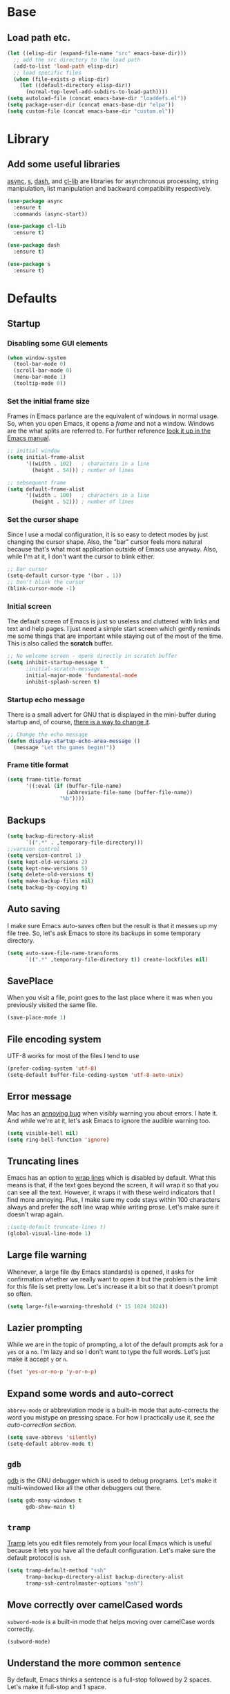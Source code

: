 * Base
** Load path etc.
#+BEGIN_SRC emacs-lisp
(let ((elisp-dir (expand-file-name "src" emacs-base-dir)))
  ;; add the src directory to the load path
  (add-to-list 'load-path elisp-dir)
  ;; load specific files
  (when (file-exists-p elisp-dir)
    (let ((default-directory elisp-dir))
      (normal-top-level-add-subdirs-to-load-path))))
(setq autoload-file (concat emacs-base-dir "loaddefs.el"))
(setq package-user-dir (concat emacs-base-dir "elpa"))
(setq custom-file (concat emacs-base-dir "custom.el"))
#+END_SRC
* Library
** Add some useful libraries

[[https://github.com/jwiegley/emacs-async][async]], [[https://github.com/magnars/s.el][s]], [[https://github.com/magnars/dash.el][dash]], and [[http://elpa.gnu.org/packages/cl-lib.html][cl-lib]] are libraries for asynchronous processing, string manipulation, list manipulation and backward compatibility respectively.

#+BEGIN_SRC emacs-lisp
(use-package async
  :ensure t
  :commands (async-start))

(use-package cl-lib
  :ensure t)

(use-package dash
  :ensure t)

(use-package s
  :ensure t)
#+END_SRC

* Defaults
** Startup
*** Disabling some GUI elements
#+BEGIN_SRC emacs-lisp
  (when window-system
    (tool-bar-mode 0)
    (scroll-bar-mode 0)
    (menu-bar-mode 1)
    (tooltip-mode 0))
#+END_SRC

*** Set the initial frame size

Frames in Emacs parlance are the equivalent of windows in normal usage. So, when you open Emacs, it opens a /frame/ and not a window. Windows are the what splits are referred to. For further reference [[https://www.gnu.org/software/emacs/manual/html_node/emacs/Frames.html][look it up in the Emacs manual]].

#+BEGIN_SRC emacs-lisp
;; initial window
(setq initial-frame-alist
      '((width . 102)   ; characters in a line
        (height . 54))) ; number of lines

;; sebsequent frame
(setq default-frame-alist
      '((width . 100)   ; characters in a line
        (height . 52))) ; number of lines
#+END_SRC

*** Set the cursor shape

Since I use a modal configuration, it is so easy to detect modes by just changing the cursor shape. Also, the "bar" cursor feels more natural because that's what most application outside of Emacs use anyway. Also, while I'm at it, I don't want the cursor to blink either.

#+BEGIN_SRC emacs-lisp
;; Bar cursor
(setq-default cursor-type '(bar . 1))
;; Don't blink the cursor
(blink-cursor-mode -1)
#+END_SRC

*** Initial screen

The default screen of Emacs is just so useless and cluttered with links and text and help pages. I just need a simple start screen which gently reminds me some things that are important while staying out of the most of the time. This is also called the *scratch* buffer.

#+BEGIN_SRC emacs-lisp
;; No welcome screen - opens directly in scratch buffer
(setq inhibit-startup-message t
      ;initial-scratch-message ""
      initial-major-mode 'fundamental-mode
      inhibit-splash-screen t)
#+END_SRC

*** Startup echo message

There is a small advert for GNU that is displayed in the mini-buffer during startup and, of course, [[http://emacs.stackexchange.com/questions/432/how-to-change-default-minibuffer-message][there is a way to change it]].

#+BEGIN_SRC emacs-lisp
;; Change the echo message
(defun display-startup-echo-area-message ()
  (message "Let the games begin!"))
#+END_SRC
*** Frame title format
#+BEGIN_SRC emacs-lisp
(setq frame-title-format
      '((:eval (if (buffer-file-name)
                   (abbreviate-file-name (buffer-file-name))
                 "%b"))))
#+END_SRC

** Backups
#+BEGIN_SRC emacs-lisp
(setq backup-directory-alist
      `((".*" . ,temporary-file-directory)))
;;varsion control
(setq version-control 1)
(setq kept-old-versions 2)
(setq kept-new-versions 5)
(setq delete-old-versions t)
(setq make-backup-files nil)
(setq backup-by-copying t)
#+END_SRC
** Auto saving

I make sure Emacs auto-saves often but the result is that it messes up my file tree. So, let's ask Emacs to store its backups in some temporary directory.

#+BEGIN_SRC emacs-lisp
(setq auto-save-file-name-transforms
      `((".*" ,temporary-file-directory t)) create-lockfiles nil)
#+END_SRC
** SavePlace
When you visit a file, point goes to the last place where it was when you previously visited the same file.
#+BEGIN_SRC emacs-lisp
(save-place-mode 1)
#+END_SRC
** File encoding system

UTF-8 works for most of the files I tend to use

#+BEGIN_SRC emacs-lisp
(prefer-coding-system 'utf-8)
(setq-default buffer-file-coding-system 'utf-8-auto-unix)
#+END_SRC

** Error message

Mac has an [[http://stuff-things.net/2015/10/05/emacs-visible-bell-work-around-on-os-x-el-capitan/][annoying bug]] when visibly warning you about errors. I hate it. And while we're at it, let's ask Emacs to ignore the audible warning too.

#+BEGIN_SRC emacs-lisp
(setq visible-bell nil)
(setq ring-bell-function 'ignore)
#+END_SRC

** Truncating lines

Emacs has an option to [[https://www.emacswiki.org/emacs/TruncateLines][wrap lines]] which is disabled by default. What this means is that, if the text goes beyond the screen, it will wrap it so that you can see all the text. However, it wraps it with these weird indicators that I find more annoying. Plus, I make sure my code stays within 100 characters always and prefer the soft line wrap while writing prose. Let's make sure it doesn't wrap again.

#+BEGIN_SRC emacs-lisp
;(setq-default truncate-lines t)
(global-visual-line-mode 1)
#+END_SRC

** Large file warning

Whenever, a large file (by Emacs standards) is opened, it asks for confirmation whether we really want to open it but the problem is the limit for this file is set pretty low. Let's increase it a bit so that it doesn't prompt so often.

#+BEGIN_SRC emacs-lisp
(setq large-file-warning-threshold (* 15 1024 1024))
#+END_SRC

** Lazier prompting

While we are in the topic of prompting, a lot of the default prompts ask for a =yes= or a =no=. I'm lazy and so I don't want to type the full words. Let's just make it accept =y= or =n=.

#+BEGIN_SRC emacs-lisp
(fset 'yes-or-no-p 'y-or-n-p)
#+END_SRC

** Expand some words and auto-correct

=abbrev-mode= or abbreviation mode is a built-in mode that auto-corrects the word you mistype on pressing space. For how I practically use it, see [[*Add for auto correction][the auto-correction section]].

#+BEGIN_SRC emacs-lisp
(setq save-abbrevs 'silently)
(setq-default abbrev-mode t)
#+END_SRC

** =gdb=

[[https://www.gnu.org/software/gdb/][gdb]] is the GNU debugger which is used to debug programs. Let's make it multi-windowed like all the other debuggers out there.

#+BEGIN_SRC emacs-lisp
(setq gdb-many-windows t
      gdb-show-main t)
#+END_SRC

** =tramp=

[[https://www.emacswiki.org/emacs/TrampMode][Tramp]] lets you edit files remotely from your local Emacs which is useful because it lets you have all the default configuration. Let's make sure the default protocol is =ssh=.

#+BEGIN_SRC emacs-lisp
(setq tramp-default-method "ssh"
      tramp-backup-directory-alist backup-directory-alist
      tramp-ssh-controlmaster-options "ssh")
#+END_SRC

** Move correctly over camelCased words

=subword-mode= is a built-in mode that helps moving over camelCase words correctly.

#+BEGIN_SRC emacs-lisp
(subword-mode)
#+END_SRC

** Understand the more common =sentence=

By default, Emacs thinks a sentence is a full-stop followed by 2 spaces. Let's make it full-stop and 1 space.

#+BEGIN_SRC emacs-lisp
(setq sentence-end-double-space nil)
#+END_SRC

** Recenter screen

Emacs lets you move the current line to the top, middle or bottom of the screen to get appropriate context. The default goes to the middle first. I prefer that the default goes to the top first. Let's change this.

#+BEGIN_SRC emacs-lisp
(setq recenter-positions '(top middle bottom))
#+END_SRC

** Better wild cards in search

The built-in incremental search is pretty good but the most common regex I type is =.*= which stands for anything. This makes sure space between words acts the same way. It's much better for me to use it now.

#+BEGIN_SRC emacs-lisp
(setq search-whitespace-regexp ".*?")
#+END_SRC

** Narrow to region

This is such a an amazing feature but is disabled by default. Let's re-enable it. For further reference on narrow region, [[https://www.gnu.org/software/emacs/manual/html_node/emacs/Narrowing.html][refer to the Emacs manual]].

#+BEGIN_SRC emacs-lisp
(put 'narrow-to-region 'disabled nil)
#+END_SRC

** PDF files

Emacs has the built-in [[https://www.gnu.org/software/emacs/manual/html_node/emacs/Document-View.html][DocView]] mode which lets me view PDFs. Since I use Org and note taking extensively, I actually prefer reading PDFs in Emacs. Not to mention, this is one of the few PDF readers that lets me view the PDF in split-views which is immensely useful while reading research papers.

#+BEGIN_SRC emacs-lisp
(setq doc-view-continuous t)
#+END_SRC

** Window management

[[https://www.emacswiki.org/emacs/WinnerMode][Winner mode]] is an Emacs built-in package that lets you undo and redo window configurations. Incredibly useful since I keep splitting and merging windows all the time. Let's enable it.

#+BEGIN_SRC emacs-lisp
(when (fboundp 'winner-mode)
  (winner-mode 1))
#+END_SRC

** Recent files

An Emacs "mode" is a collection of behavior. It has both major and minor modes. One such useful mode is the =recentf-mode=, which stands for recent files mode. Let's give configure some options and enable it.

#+BEGIN_SRC emacs-lisp
(savehist-mode)
;; Recentf mode changes
(setq recentf-max-saved-items 1000
      recentf-exclude '("/tmp/" "/ssh:" ".*/personal\\.*" ".*\\.emacs\\.*"))
(recentf-mode)
#+END_SRC

** Fullscreen

In Mac, the default fullscreen goes to a new workspace. Change this behavior so that it's non-native.

#+BEGIN_SRC emacs-lisp :tangle no
(setq ns-use-native-fullscreen nil)
#+END_SRC

** Fonts
#+BEGIN_SRC emacs-lisp :tangle no
(let ((emacs-font-size 14)
      (emacs-font-name "WenQuanYi Micro Hei Mono"))
  (set-frame-font (format "%s-%s" (eval emacs-font-name) (eval emacs-font-size)))
  (set-fontset-font (frame-parameter nil 'font) 'unicode (eval emacs-font-name)))

(with-eval-after-load 'org
  (defun org-buffer-face-mode-variable ()
    (interactive)
    (make-face 'width-font-face)
    (set-face-attribute 'width-font-face nil :font "等距更纱黑体 SC 16")
    (setq buffer-face-mode-face 'width-font-face)
    (buffer-face-mode))

  (add-hook 'org-mode-hook 'org-buffer-face-mode-variable))
#+END_SRC
#+BEGIN_SRC emacs-lisp :tangle no
(use-package cnfonts
  :ensure t
  :config
  (cnfonts-enable))
#+END_SRC
** Mouse wheel scroll
#+BEGIN_SRC emacs-lisp
(setq mouse-wheel-scroll-amount '(1 ((shift) . 1)((control)))
mouse-wheel-progressive-speed nil
scroll-step 1)
#+END_SRC
* Helper functions
#+BEGIN_SRC emacs-lisp
(defun kill-default-buffer ()
  "Kill the currently active buffer -- set to C-x k so that users are not asked which buffer they want to kill."
  (interactive)
  (let (kill-buffer-query-functions) (kill-buffer)))

(defun kill-buffer-if-file (buf)
  "Kill a buffer only if it is file-based."
  (when (buffer-file-name buf)
    (when (buffer-modified-p buf)
        (when (y-or-n-p (format "Buffer %s is modified - save it?" (buffer-name buf)))
            (save-some-buffers nil buf)))
    (set-buffer-modified-p nil)
    (kill-buffer buf)))

(defun kill-all-buffers ()
    "Kill all file-based buffers."
    (interactive)
    (mapc (lambda (buf) (kill-buffer-if-file buf))
     (buffer-list)))

(defun kill-buffer-and-window ()
  "Close the current window and kill the buffer it's visiting."
  (interactive)
  (progn
    (kill-buffer)
    (delete-window)))

(defun create-new-buffer ()
  "Create a new buffer named *new*[num]."
  (interactive)
  (switch-to-buffer (generate-new-buffer-name "*new*")))

(defun insert-semicolon-at-end-of-line ()
  "Add a closing semicolon from anywhere in the line."
  (interactive)
  (save-excursion
    (end-of-line)
    (insert ";")))

(defun comment-current-line-dwim ()
  "Comment or uncomment the current line."
  (interactive)
  (save-excursion
    (push-mark (beginning-of-line) t t)
    (end-of-line)
    (comment-dwim nil)))

(defun newline-anywhere ()
  "Add a newline from anywhere in the line."
  (interactive)
  (end-of-line)
  (newline-and-indent))

(defun increase-window-height (&optional arg)
  "Make the window taller by one line. Useful when bound to a repeatable key combination."
  (interactive "p")
  (enlarge-window arg))

(defun decrease-window-height (&optional arg)
  "Make the window shorter by one line. Useful when bound to a repeatable key combination."
  (interactive "p")
  (enlarge-window (- 0 arg)))

(defun decrease-window-width (&optional arg)
  "Make the window narrower by one column. Useful when bound to a repeatable key combination."
  (interactive "p")
  (enlarge-window (- 0 arg) t))

(defun increase-window-width (&optional arg)
  "Make the window wider by one column. Useful when bound to a repeatable key combination."
  (interactive "p")
  (enlarge-window arg t))

(defun rename-current-buffer-file ()
  "Renames current buffer and file it is visiting."
  (interactive)
  (let ((name (buffer-name))
        (filename (buffer-file-name)))
    (if (not (and filename (file-exists-p filename)))
        (error "Buffer '%s' is not visiting a file!" name)
      (let ((new-name (read-file-name "New name: " filename)))
        (if (get-buffer new-name)
            (error "A buffer named '%s' already exists!" new-name)
          (rename-file filename new-name 1)
          (rename-buffer new-name)
          (set-visited-file-name new-name)
          (set-buffer-modified-p nil)
          (message "File '%s' successfully renamed to '%s'"
                   name (file-name-nondirectory new-name)))))))
(defun delete-current-buffer-file ()
  "Removes file connected to current buffer and kills buffer."
  (interactive)
  (let ((filename (buffer-file-name))
        (buffer (current-buffer))
        (name (buffer-name)))
    (if (not (and filename (file-exists-p filename)))
        (ido-kill-buffer)
      (when (yes-or-no-p "Are you sure you want to remove this file? ")
        (delete-file filename)
        (kill-buffer buffer)
        (message "File '%s' successfully removed" filename)))))

;; Create a new instance of emacs
(when window-system
  (defun new-emacs-instance ()
    (interactive)
    (let ((path-to-emacs
           (locate-file invocation-name
                        (list invocation-directory) exec-suffixes)))
      (call-process path-to-emacs nil 0 nil))))
#+END_SRC
* Modal states
** General

[[https://github.com/noctuid/general.el][general]] provides a more convenient way to bind keys in emacs for both evil and non-evil users.

#+BEGIN_SRC emacs-lisp
  (use-package general
    :ensure t
    :init
    (general-create-definer general-leader-key
                            :states '(normal insert emacs visual)
                            :non-normal-prefix "M-SPC"
                            :prefix "SPC"))
#+END_SRC
*** Default modal keybindings
#+BEGIN_SRC emacs-lisp
#+END_SRC

** Evil
#+BEGIN_SRC emacs-lisp
  (use-package evil
    :ensure t
    :demand t
    :init
    (setq evil-emacs-state-cursor 'bar)
    (setq evil-default-state 'emacs)
    (setq evil-disable-insert-state-bindings t)
    :config
    ;(evil-mode 1)
  :general 
    (general-define-key :states '(insert emacs)
                        "f" (general-key-dispatch 'self-insert-command
                              :timeout 0.25
                              "d" 'evil-normal-state))
 (general-leader-key 
    "hT" 'evil-totur-start
    "se" 'evil-iedit-state/iedit-mode
    ))
#+END_SRC
** Hydras

[[https://github.com/abo-abo/hydra][Hydra]] is not strictly a modal package but it is one that lets you define sticky bindings and I would call it semi-modal. I love it and need it. Currently, I don't define an hydras. They are defined under appropriate sections.

#+BEGIN_SRC emacs-lisp
(use-package hydra
  :ensure t)
#+END_SRC

* Key hints
** Which key

Emacs has 100s of bindings and it is impossible to remember them all. Sometimes I can remember the start of a key chord but not the entire one. [[https://github.com/justbur/emacs-which-key][Which-key]] is a package that gives you key hints on delay or if prompted. I really like it and use it extensively to setup the modal state.

#+BEGIN_SRC emacs-lisp
(use-package which-key
  :ensure t
  ;:defer t
  :diminish which-key-mode
  :init
  (setq which-key-sort-order 'which-key-key-order-alpha)
  :general 
    (general-leader-key "?" 
         '(which-key-show-top-level :which-key "top level bindings"))

  :config
  ;; Replacements for how KEY is replaced when which-key displays
  ;;   KEY → FUNCTION
  ;; Eg: After "C-c", display "right → winner-redo" as "▶ → winner-redo"
  (setq which-key-key-replacement-alist
        '(("<\\([[:alnum:]-]+\\)>" . "\\1")
          ("left"                  . "◀")
          ("right"                 . "▶")
          ("up"                    . "▲")
          ("down"                  . "▼")
          ("delete"                . "DEL") ; delete key
          ("\\`DEL\\'"             . "BS") ; backspace key
          ("next"                  . "PgDn")
          ("prior"                 . "PgUp"))

        ;; List of "special" keys for which a KEY is displayed as just
        ;; K but with "inverted video" face... not sure I like this.
        which-key-special-keys '("RET" "DEL" ; delete key
                                 "ESC" "BS" ; backspace key
                                 "SPC" "TAB")

        ;; Replacements for how part or whole of FUNCTION is replaced:
        which-key-description-replacement-alist
        '(("Prefix Command" . "prefix")
          ("\\`calc-"       . "") ; Hide "calc-" prefixes when listing M-x calc keys
          ("\\`projectile-" . "𝓟/")
          ("\\`org-babel-"  . "ob/"))

        ;; Underlines commands to emphasize some functions:
        which-key-highlighted-command-list
        '("\\(rectangle-\\)\\|\\(-rectangle\\)"
          "\\`org-"))
  (which-key-mode))
#+END_SRC

** Discover my major

[[https://github.com/steckerhalter/discover-my-major][This package]] helps to discover the major mode bindings. I use it very occasionally and hence not binding it to any modal binding.

#+BEGIN_SRC emacs-lisp
(use-package discover-my-major
  :ensure t
  :general 
  (general-leader-key 
  "hm" 'discover-my-major
  "hM" 'discover-my-mode))
#+END_SRC

* File Manager
** dired

[[https://www.gnu.org/software/emacs/manual/html_node/emacs/Dired.html][Dired]] is an amazing file/directory browser that comes bundled with Emacs but I don't like it displaying all the details regarding the files when I open it. I prefer it minimal.

#+BEGIN_SRC emacs-lisp
(use-package dired
  :bind (:map dired-mode-map
              ("C-c C-e" . wdired-change-to-wdired-mode))
  :general 
    (general-leader-key
            :keymaps 'dired-mode-map
            "fo" 'ergoemacs-open-in-external-app
            "fO" 'ergoemacs-open-in-desktop)
  :init
  (setq dired-dwim-target t
        dired-recursive-copies 'always
        dired-recursive-deletes 'always
        dired-listing-switches "-alht")
  :config
  (defun ergoemacs-open-in-external-app ()
    "Open the current file or dired marked files in external app."
    (interactive)
    (let ( doIt
           (myFileList
            (cond
             ((string-equal major-mode "dired-mode") (dired-get-marked-files))
             (t (list (buffer-file-name))) ) ) )

      (setq doIt (if (<= (length myFileList) 5)
                     t
                   (y-or-n-p "Open more than 5 files?") ) )

      (when doIt
        (cond
         ((string-equal system-type "windows-nt")
          (mapc (lambda (fPath) (w32-shell-execute "open" (replace-regexp-in-string "/" "\\" fPath t t)) ) myFileList)
          )
         ((string-equal system-type "darwin")
          (mapc (lambda (fPath) (shell-command (format "open \"%s\"" fPath)) )  myFileList) )
         ((string-equal system-type "gnu/linux")
          (mapc (lambda (fPath) (let ((process-connection-type nil)) (start-process "" nil "xdg-open" fPath)) ) myFileList) ) ) ) ) )

  (defun ergoemacs-open-in-desktop ()
    "Show current file in desktop (OS's file manager)."
    (interactive)
    (cond
     ((string-equal system-type "windows-nt")
      (w32-shell-execute "explore" (replace-regexp-in-string "/" "\\" default-directory t t)))
     ((string-equal system-type "darwin") (shell-command "open ."))
     ((string-equal system-type "gnu/linux")
      (let ((process-connection-type nil)) (start-process "" nil "xdg-open" "."))
      ;; (shell-command "xdg-open .") ;; 2013-02-10 this sometimes froze emacs till the folder is closed. ⁖ with nautilus
      ) ))
  (add-hook 'dired-mode-hook
            #'(lambda ()
                (define-key dired-mode-map (kbd "RET") 'dired-find-alternate-file) ; was dired-advertised-find-file

                (define-key dired-mode-map (kbd "^") (lambda () (interactive) (find-alternate-file "..")))  ; was dired-up-directory
                (define-key dired-mode-map "\C-co" 'ergoemacs-open-in-external-app)
                (define-key dired-mode-map "\C-cO" 'ergoemacs-open-in-desktop)))
  (add-hook 'dired-mode-hook 'dired-hide-details-mode))
#+END_SRC

In dired, M-> and M- never take me where I want to go.

Instead of taking me to the very beginning or very end, they now take me to the first or last file.

#+BEGIN_SRC emacs-lisp
(defun dired-back-to-top ()
  (interactive)
  (beginning-of-buffer)
  (dired-next-line 4))

;(define-key dired-mode-map
;  (vector 'remap 'beginning-of-buffer) 'dired-back-to-top)

(defun dired-jump-to-bottom ()
  (interactive)
  (end-of-buffer)
  (dired-next-line -1))

;(define-key dired-mode-map
;  (vector 'remap 'end-of-buffer) 'dired-jump-to-bottom)
#+END_SRC
** peep-dired
[[https://github.com/asok/peep-dired][peep-dired]] is a minor mode that can be enabled from a dired buffer. Once enabled it will show the file from point in the other window. Moving to the other file within the dired buffer with down/up or C-n/C-p will display different file. Hitting SPC will scroll the peeped file down, whereas C-SPC and backspace will scroll it up.

#+BEGIN_SRC emacs-lisp
;;preview files in dired
(use-package peep-dired
  :ensure t
  :defer t ; don't access `dired-mode-map' until `peep-dired' is loaded
  :bind (:map dired-mode-map
              ("P" . peep-dired)))
#+END_SRC
** dired-narrow

 [[https://github.com/Fuco1/dired-hacks][dired-hacks]], then you can type filter strings to dynamically filter down a dired listing to match the filter.

#+BEGIN_SRC emacs-lisp
;;narrow dired to match filter
(use-package dired-narrow
  :ensure t
  :bind (:map dired-mode-map
              ("/" . dired-narrow)))
#+END_SRC
** quick preview
[[https://github.com/myuhe/quick-preview.el][Quick-preview]] is an application for previewing file using external tool.

 You can choose external tool below, 

 - [[https://en.wikipedia.org/wiki/Sushi_(software)][GNOME Sushi]]
 - [[http://gloobus.net/gloobus-preview/][Gloobus preview]]
 - [[https://en.wikipedia.org/wiki/Quick_Look][Quick Look]]

 For Mac user, The default value is set to  =Quick Look=, For Linux user, set to =GNOME Sushi=.

#+BEGIN_SRC emacs-lisp
(use-package quick-preview
  :ensure t
  :general
  (general-define-key :keymaps 'dired-mode-map
                      :states '(insert emacs)
                      "SPC" 'quick-preview-at-point))
#+END_SRC
* Navigation
** helm

[[http://tuhdo.github.io/helm-intro.html][Helm]] is an extremely powerful package that provides a search interface that narrows the matches as you type. 
What makes it powerful is the range of back-ends that you can access through helm. I don’t use it for a lot
of things (I slightly prefer ivy in general), but one of my favourites is helm-for-files. This gives you a 
search interface where you start typing the name of a file and it narrows a list of files from multiple useful
 sources: currently opened files; recent files; bookmarked files; files in the current directory; and files anywhere
 on your system using your system’s locate command. Basically, it find any file anywhere on your system, showing
 you the most likely matches first. Hitting RET to select a file opens it in Emacs as usual.

#+BEGIN_SRC emacs-lisp
(use-package helm
  :ensure t
  :init
  (progn
    (require 'helm-config)
    ;; limit max number of matches displayed for speed
    (setq helm-candidate-number-limit 100)
    ;; ignore boring files like .o and .a
    (setq helm-ff-skip-boring-files t)
    ;; replace locate with spotlight on Mac
    (setq helm-locate-command "mdfind -name %s %s"))
  :bind (("C-x f" . helm-for-files)))
#+END_SRC
** Flx

[[https://github.com/lewang/flx][Flx]] is a package that helps in fuzzy file narrowing like [[http://www.sublimetext.com][Sublime Text]]. The most prominent package that uses this is =flx-ido= found in the same repository. I find =ivy='s built-in fuzzy matching more than good enough. However, this is in case I need something different/more and when this is installed, Ivy automatically uses this for fuzzy finding. This is particularly useful if I decide to use [[*Helm][Helm]] full time instead of ivy.

#+BEGIN_SRC emacs-lisp
(use-package flx-ido
  :ensure t
  :config 
  (flx-ido-mode 1)
  (setq ido-enable-flex-matching t)
  (setq ido-use-faces nil))
#+END_SRC
** ido
#+BEGIN_SRC emacs-lisp
(use-package ido
  :ensure t
  :config
  (ido-mode 1)
  (ido-everywhere 1)
  (defun ido-sort-mtime ()
    "Reorder the IDO file list to sort from most recently modified."
    (setq ido-temp-list
          (sort ido-temp-list
                (lambda (a b)
                  (ignore-errors
                    (time-less-p
                     (sixth (file-attributes (concat ido-current-directory b)))
                     (sixth (file-attributes (concat ido-current-directory a))))))))
    (ido-to-end  ;; move . files to end (again)
     (delq nil (mapcar
              (lambda (x) (and (char-equal (string-to-char x) ?.) x))
              ido-temp-list))))
  
  (add-hook 'ido-make-file-list-hook 'ido-sort-mtime)
  (add-hook 'ido-make-dir-list-hook 'ido-sort-mtime))
#+END_SRC
** ido-grid-mode
#+BEGIN_SRC emacs-lisp
(use-package ido-grid-mode
  :ensure t
  :config
  (ido-grid-mode 1))
#+END_SRC
** Smex

[[https://github.com/nonsequitur/smex][smex]] is an amazing program that helps order the =M-x= commands based on usage and recent items. Let's install it.

#+BEGIN_SRC emacs-lisp
(use-package smex
  :ensure t
  :init (smex-initialize)
  :config
  (global-set-key (kbd "M-x") 'smex)
  (global-set-key (kbd "C-x x") 'smex)
  (global-set-key (kbd "M-X") 'smex-major-mode-commands)
  )
#+END_SRC
** Beacon mode

[[https://github.com/Malabarba/beacon][Beacon]] is just a tiny utility that indicates the cursor position when the cursor moves suddenly. You can also manually invoke it by calling the function =beacon-blink= and it is bound by default.

#+BEGIN_SRC emacs-lisp
  (use-package beacon
    :ensure t
    :demand t
    :diminish beacon-mode
    :general 
    (general-leader-key "sc" 
         '(beacon-blink :which-key "Blink cursor"))
    :config
    (beacon-mode 1))
#+END_SRC

** Undo tree

The default Emacs [[https://www.gnu.org/software/emacs/manual/html_node/emacs/Undo.html][undo]] command is weird. Better undo and redo states are given by [[https://www.emacswiki.org/emacs/UndoTree][undo-tree]] mode and, as an added bonus, also gives a visualization tree

#+BEGIN_SRC emacs-lisp
(use-package undo-tree
  :ensure t
  :diminish undo-tree-mode
  :general 
  (general-define-key :states '(normal)
                      "br" '(undo-tree-redo)
                      "bu" '(undo-tree-undo)
                      "bU" '(undo-tree-visualize)
                      "U" '(undo-tree-visualize :which-key "undo tree"))
  :config
  (global-undo-tree-mode 1)
  (global-set-key (kbd "M-z") 'undo)
  (defalias 'redo 'undo-tree-redo)
  (global-set-key (kbd "M-Z") 'redo))
#+END_SRC
** Goto the last change

[[https://www.emacswiki.org/emacs/GotoChg][This package]] goes to the last place I made a change in the file, and compliments marks.

#+BEGIN_SRC emacs-lisp
(use-package goto-chg
  :ensure t
  :general 
    (general-leader-key
            "x;" '(goto-last-change :which-key "goto last change")
            "x," '(goto-last-change-reverse :which-key "goto last change reverse")))
#+END_SRC
** scroll-restore

[[https://github.com/emacsmirror/scroll-restore][scroll-restore]]

#+BEGIN_SRC emacs-lisp
(use-package scroll-restore
  :ensure t
  :config 
(scroll-restore-mode 1)
;; Allow scroll-restore to modify the cursor face
(setq scroll-restore-handle-cursor t)
;; Make the cursor invisible while POINT is off-screen
(setq scroll-restore-cursor-type nil)
;; Jump back to the original cursor position after scrolling
(setq scroll-restore-jump-back t)
  :general 
    (general-leader-key
            "tS" 'scroll-restore-mode))
#+END_SRC
** Avy

[[https://github.com/abo-abo/avy][Avy]] is a package that lets you jump anywhere on screen based on character, characters, lines or words. It's one of my most used packages.

#+BEGIN_SRC emacs-lisp
(use-package avy
  :ensure t
  :init
  (setq avy-keys-alist
        `((avy-goto-char-timer . (?j ?k ?l ?f ?s ?d ?e ?r ?u ?i))
          (avy-goto-line . (?j ?k ?l ?f ?s ?d ?e ?r ?u ?i))))
  (setq avy-style 'pre)
  :general 
    (general-leader-key
            "jb" 'avy-pop-mark
            "jj" 'avy-goto-char-timer
            "jl" 'avy-goto-line))
#+END_SRC
** jump-tree
[[https://github.com/yangwen0228/jump-tree][jump-tree]] is an undo-tree like jumping implementation, so that we can jump back and forth in a tree way like undo-tree.

Just call M-x global-jump-tree-mode and then use M-, to jump previous, M-. to jump next and C-x j to view the jump tree visualizer.

#+BEGIN_SRC emacs-lisp
(use-package jump-tree
  :ensure t
  :diminish jump-tree-mode
  :init
  (global-jump-tree-mode))
  ;:general 
  ;  (general-leader-key
  ;          "<left>" 'point-undo
  ;          "<right>" 'point-redo))
#+END_SRC
** Highlight symbol

[[https://github.com/nschum/highlight-symbol.el][This package]] is pretty simple. It adds functionality to highlight the current word or symbol and navigate to other instances.

#+BEGIN_SRC emacs-lisp
(use-package highlight-symbol
  :ensure t
  :general 
    (general-leader-key
            "xn" 'highlight-symbol-next
            "xp" 'highlight-symbol-prev)
  :config
  (highlight-symbol-nav-mode))
#+END_SRC
** Toggle zoom

I generally have multiple windows open and might need to zoom into one every now and then. I also might split them and change them. I would like to think of [[https://github.com/syohex/emacs-zoom-window][this package]] as smart zoom where I zoom into a window, split further, and have =winner= handle the history and just zoom right back out and continue working on the previous configuration. It also indicates if you are zoomed in or not via the status line color.

#+BEGIN_SRC emacs-lisp
(use-package zoom-window
  :ensure t
  :general 
    (general-leader-key
            "wm" '(zoom-window-zoom :which-key "zoom window")))
#+END_SRC
** Code documentation

[[https://kapeli.com/dash][Dash]] is a nice little app that stores documents offline for reference. Let's [[https://github.com/stanaka/dash-at-point][bring that to Emacs]].

#+BEGIN_SRC emacs-lisp :tangle no
(use-package dash-at-point
  :ensure t
  :bind (("C-c I" . dash-at-point))
  :bind* (("M-m SPC y" . dash-at-point-with-docset)
          ("M-m SPC Y" . dash-at-point)))
#+END_SRC
Which key modal explanation

#+BEGIN_SRC emacs-lisp :tangle no
(which-key-add-key-based-replacements
  "I"     "info at point"
  "SPC y" "documentation prompt"
  "SPC Y" "documentation at point")
#+END_SRC
** Custom functions
*** Open the =config.org= file

This function opens the current file when invoked from anywhere so that I can edit my configuration quickly, whenever I want

#+BEGIN_SRC emacs-lisp
(defun sk/open-config ()
  "Opens the configuration file from anywhere"
  (interactive)
  (find-file (concat user-emacs-directory "config.org")))
(defun sk/open-init ()
  "Opens the configuration file from anywhere"
  (interactive)
  (find-file (concat user-emacs-directory "init.el")))
#+END_SRC

**** Key binding

 #+BEGIN_SRC emacs-lisp
 (general-leader-key 
  "fec" '(sk/open-config :which-key "view config file")
  "fei" '(sk/open-init :which-key "view init file"))
 #+END_SRC
*** Non native full screen

As mentioned [[*Fullscreen][here]], this is to further ensure that we use a non-native fullscreen.

#+BEGIN_SRC emacs-lisp
(defun sk/toggle-frame-fullscreen-non-native ()
  "Toggle full screen non-natively. Uses the `fullboth' frame paramerter
   rather than `fullscreen'. Useful to fullscreen on OSX w/o animations."
  (interactive)
  (modify-frame-parameters
   nil
   `((maximized
      . ,(unless (memq (frame-parameter nil 'fullscreen) '(fullscreen fullboth))
           (frame-parameter nil 'fullscreen)))
     (fullscreen
      . ,(if (memq (frame-parameter nil 'fullscreen) '(fullscreen fullboth))
             (if (eq (frame-parameter nil 'maximized) 'maximized)
                 'maximized)
           'fullboth)))))
#+END_SRC

**** Key binding

#+BEGIN_SRC emacs-lisp
(general-leader-key "tF" '(sk/toggle-frame-fullscreen-non-native :which-key "toggle fullscreen"))
#+END_SRC
*** Split window and move

I hate the default Emacs behavior of split windows which just splits the window but doesn't go there.

#+BEGIN_SRC emacs-lisp
(defun sk/split-below-and-move ()
  (interactive)
  (split-window-below)
  (other-window 1))
(defun sk/split-right-and-move ()
  (interactive)
  (split-window-right)
  (other-window 1))
#+END_SRC

**** Key binding

This is one of the few occasions I just replace it with my custom function because I use it so much. Since the defaults of [[*Global%20prefixed%20keys][modalka]] and [[*Global%20prefixed%20keys][which-key]] already use and define this binding, there is no need for another one.

#+BEGIN_SRC emacs-lisp
(bind-keys
  ("C-x 2" . sk/split-below-and-move)
  ("C-x 3" . sk/split-right-and-move))
#+END_SRC

*** Turn the adjoining window (only with 2 windows)

#+BEGIN_SRC emacs-lisp
(defun sk/other-window-down ()
  "Scrolls down in adjoining window"
  (interactive)
  (other-window 1)
  (scroll-up-command)
  (other-window 1))
(defun sk/other-window-up ()
  "Scrolls up in adjoining window"
  (interactive)
  (other-window 1)
  (scroll-down-command)
  (other-window 1))
#+END_SRC

**** Key binding

#+BEGIN_SRC emacs-lisp
 (general-leader-key 
  "w]" '(sk/other-window-down :which-key "adjacent pdf next page")
  "w[" '(sk/other-window-up :which-key "adjacent pdf prev page"))
#+END_SRC

*** Smarter start of line

This function, from [[http://emacsredux.com/blog/2013/05/22/smarter-navigation-to-the-beginning-of-a-line/][emacsredux blog]], defines a better start of line and remaps =C-a= for it.

#+BEGIN_SRC emacs-lisp
(defun sk/smarter-move-beginning-of-line (arg)
  "Move point back to indentation of beginning of line.
Move point to the first non-whitespace character on this line.
If point is already there, move to the beginning of the line.
Effectively toggle between the first non-whitespace character and
the beginning of the line.
If ARG is not nil or 1, move forward ARG - 1 lines first.  If
point reaches the beginning or end of the buffer, stop there."
  (interactive "^p")
  (setq arg (or arg 1))
  ;; Move lines first
  (when (/= arg 1)
    (let ((line-move-visual nil))
      (forward-line (1- arg))))
  (let ((orig-point (point)))
    (back-to-indentation)
    (when (= orig-point (point))
      (move-beginning-of-line 1))))
#+END_SRC

**** Key binding

#+BEGIN_SRC emacs-lisp
;; remap C-a to `smarter-move-beginning-of-line'
(global-set-key [remap move-beginning-of-line]
                'sk/smarter-move-beginning-of-line)
#+END_SRC

*** Rotate the windows

[[https://github.com/magnars/.emacs.d/blob/master/defuns/buffer-defuns.el][Stolen]] from Magnar Sveen's configuration. This function is bound to the [[*Window%20navigation][hydra]] defined for window navigation.

#+BEGIN_SRC emacs-lisp
(defun sk/rotate-windows ()
  "Rotate your windows"
  (interactive)
  (cond ((not (> (count-windows)1))
         (message "You can't rotate a single window!"))
        (t
         (setq i 1)
         (setq numWindows (count-windows))
         (while  (< i numWindows)
           (let* (
                  (w1 (elt (window-list) i))
                  (w2 (elt (window-list) (+ (% i numWindows) 1)))

                  (b1 (window-buffer w1))
                  (b2 (window-buffer w2))

                  (s1 (window-start w1))
                  (s2 (window-start w2))
                  )
             (set-window-buffer w1  b2)
             (set-window-buffer w2 b1)
             (set-window-start w1 s2)
             (set-window-start w2 s1)
             (setq i (1+ i)))))))
#+END_SRC
**** Key binding

#+BEGIN_SRC emacs-lisp
 (general-leader-key 
    "wr" 'sk/rotate-windows
    )
#+END_SRC

*** Open the current HTML file in browser

Not sure where I got this from. Most likely Magnar Sveen.

#+BEGIN_SRC emacs-lisp
(defun sk/browse-current-file ()
  "Open the current file as a URL using `browse-url'."
  (interactive)
  (let ((file-name (buffer-file-name)))
    (if (and (fboundp 'tramp-tramp-file-p)
             (tramp-tramp-file-p file-name))
        (error "Cannot open tramp file")
      (browse-url (concat "file://" file-name)))))
#+END_SRC

**** Key binding

#+BEGIN_SRC emacs-lisp
 (general-leader-key 
    "wB" '(sk/browse-current-file :which-key "browse file in browser")
    )
#+END_SRC
*** Switching Next/Previous User Buffers
#+BEGIN_SRC emacs-lisp
(defun next-user-buffer ()
  "Switch to the next user buffer.
User buffers are those whose name does not start with *."
  (interactive)
  (next-buffer)
  (let ((i 0))
    (while (and (string-match "^*" (buffer-name)) (< i 50))
      (setq i (1+ i)) (next-buffer) )))

(defun previous-user-buffer ()
  "Switch to the previous user buffer.
User buffers are those whose name does not start with *."
  (interactive)
  (previous-buffer)
  (let ((i 0))
    (while (and (string-match "^*" (buffer-name)) (< i 50))
      (setq i (1+ i)) (previous-buffer) )))

(defun next-emacs-buffer ()
  "Switch to the next emacs buffer.
Emacs buffers are those whose name starts with *."
  (interactive)
  (next-buffer)
  (let ((i 0))
    (while (and (not (string-match "^*" (buffer-name))) (< i 50))
      (setq i (1+ i)) (next-buffer) )))

(defun previous-emacs-buffer ()
  "Switch to the previous emacs buffer.
Emacs buffers are those whose name starts with *."
  (interactive)
  (previous-buffer)
  (let ((i 0))
    (while (and (not (string-match "^*" (buffer-name))) (< i 50))
      (setq i (1+ i)) (previous-buffer) )))

  (general-leader-key 
   "bn" '(next-user-buffer :which-key "next buffer")
   "bp" '(previous-user-buffer :which-key "previous buffer")
   "bN" 'next-emacs-buffer
   "bP" 'previous-emacs-buffer
   )
#+END_SRC
*** triple wheel
#+BEGIN_SRC emacs-lisp
(defvar *my-previous-buffer* t
  "can we switch?")

(defun my-previous-buffer ()
  (interactive)
  (message "custom prev: *my-previous-buffer*=%s" *my-previous-buffer*)
  (when *my-previous-buffer*
    (previous-user-buffer)
    (setq *my-previous-buffer* nil)
    (run-at-time "1 sec" nil (lambda ()
                               (setq *my-previous-buffer* t)))))

(defvar *my-next-buffer* t
  "can we switch?")

(defun my-next-buffer ()
  (interactive)
  (message "custom prev: *my-next-buffer*=%s" *my-next-buffer*)
  (when *my-next-buffer*
    (next-user-buffer)
    (setq *my-next-buffer* nil)
    (run-at-time "1 sec" nil (lambda ()
                               (setq *my-next-buffer* t)))))

(global-set-key [triple-wheel-right] 'my-previous-buffer)
(global-set-key [triple-wheel-left] 'my-next-buffer)
#+END_SRC
* Visual

This section adds some packages which enhance visual feedback and mostly work behind the scenes to get stuff done.

** Volatile highlights

I particularly like this [[https://github.com/k-talo/volatile-highlights.el][package]]. It gives visual feedback on some of the common operations like undo, copying and pasting and also inherits the color scheme very well.

#+BEGIN_SRC emacs-lisp
(use-package volatile-highlights
  :ensure t
  :diminish volatile-highlights-mode
  :config
  (add-hook 'after-init-hook 'global-color-identifiers-mode))
#+END_SRC

** Color Identifiers Mode

[[https://github.com/ankurdave/color-identifiers-mode][Color Identifiers]] is a minor mode for Emacs that highlights each source code identifier uniquely based on its name.

#+BEGIN_SRC emacs-lisp
(use-package color-identifiers-mode
  :ensure t
  :diminish color-identifiers-mode
  :config
  (volatile-highlights-mode t))
#+END_SRC
** Mode line

[[https://github.com/TheBB/spaceline][Spaceline]] is similar to the [[http://spacemacs.org][Spacemacs]] mode-line. It's pretty cool.

#+BEGIN_SRC emacs-lisp :tangle no
(use-package spaceline :ensure t
  :init
  (setq powerline-default-separator 'arrow-fade))

(use-package spaceline-config :ensure spaceline
  :config
  (spaceline-helm-mode 1)
  (spaceline-spacemacs-theme))
#+END_SRC

** tabbar
#+BEGIN_SRC emacs-lisp :tangle no
(use-package tabbar
  :ensure t
  :bind
  ("<C-S-iso-lefttab>" . tabbar-backward)
  ("<C-tab>" . tabbar-forward)

  :config
  (set-face-attribute
   'tabbar-button nil
   :box '(:line-width 1 :color "gray19"))

  (set-face-attribute
   'tabbar-selected nil
   :foreground "orange"
   :background "gray19"
   :box '(:line-width 1 :color "gray19"))

  (set-face-attribute
   'tabbar-unselected nil
   :foreground "gray75"
   :background "gray25"
   :box '(:line-width 1 :color "gray19"))

  (set-face-attribute
   'tabbar-highlight nil
   :foreground "black"
   :background "orange"
   :underline nil
   :box '(:line-width 1 :color "gray19" :style nil))

  (set-face-attribute
   'tabbar-modified nil
   :foreground "orange red"
   :background "gray25"
   :box '(:line-width 1 :color "gray19"))

  (set-face-attribute
   'tabbar-selected-modified nil
   :foreground "orange red"
   :background "gray19"
   :box '(:line-width 1 :color "gray19"))

  (custom-set-variables
   '(tabbar-separator (quote (0.2))))

  ;; Change padding of the tabs
  ;; we also need to set separator to avoid overlapping tabs by highlighted tabs
  ;; (custom-set-variables
  ;;  '(tabbar-separator (quote (1.0))))
  (defun tabbar-buffer-tab-label (tab)
    "Return a label for TAB.
  That is, a string used to represent it on the tab bar."
    (let ((label  (if tabbar--buffer-show-groups
                      (format " [%s] " (tabbar-tab-tabset tab))
                    (format " %s " (tabbar-tab-value tab)))))
      ;; Unless the tab bar auto scrolls to keep the selected tab
      ;; visible, shorten the tab label to keep as many tabs as possible
      ;; in the visible area of the tab bar.
      (if tabbar-auto-scroll-flag
          label
        (tabbar-shorten
         label (max 1 (/ (window-width)
                         (length (tabbar-view
                                  (tabbar-current-tabset)))))))))

  (defun px-tabbar-buffer-select-tab (event tab)
    "On mouse EVENT, select TAB."
    (let ((mouse-button (event-basic-type event))
          (buffer (tabbar-tab-value tab)))
      (cond
       ((eq mouse-button 'mouse-2) (with-current-buffer buffer (kill-buffer)))
       ((eq mouse-button 'mouse-3) (pop-to-buffer buffer t))
       (t (switch-to-buffer buffer)))
      (tabbar-buffer-show-groups nil)))

  (defun px-tabbar-buffer-help-on-tab (tab)
    "Return the help string shown when mouse is onto TAB."
    (if tabbar--buffer-show-groups
        (let* ((tabset (tabbar-tab-tabset tab))
               (tab (tabbar-selected-tab tabset)))
          (format "mouse-1: switch to buffer %S in group [%s]"
                  (buffer-name (tabbar-tab-value tab)) tabset))
      (format "\
mouse-1: switch to %S\n\
mouse-2: kill %S\n\
mouse-3: Open %S in another window"
              (buffer-name (tabbar-tab-value tab))
              (buffer-name (tabbar-tab-value tab))
              (buffer-name (tabbar-tab-value tab)))))

  (defun px-tabbar-buffer-groups ()
    "Sort tab groups."
    (list (cond ((or
                  (eq major-mode 'dired-mode)
                  (string-equal "*" (substring (buffer-name) 0 1))) "emacs")
                (t "user"))))
  (setq tabbar-help-on-tab-function 'px-tabbar-buffer-help-on-tab
        tabbar-select-tab-function 'px-tabbar-buffer-select-tab
        tabbar-buffer-groups-function 'px-tabbar-buffer-groups)

  :init
  (tabbar-mode 0))
#+END_SRC
#+BEGIN_SRC emacs-lisp :tangle no
(use-package awesome-tab
  :config
  (awesome-tab-mode 1))
#+END_SRC
** Code Block Folding
#+BEGIN_SRC emacs-lisp
(defun es/hs-show-all ()
  (interactive)
  (hs-minor-mode 1)
  (hs-show-all))

(defun es/hs-hide-all ()
  (interactive)
  (hs-minor-mode 1)
  (hs-hide-all))

(defun es/hs-toggle-hiding ()
  (interactive)
  (hs-minor-mode 1)
  (hs-toggle-hiding))


(use-package hs-minor-mode
  :general 
    (general-leader-key
            "xh" 'es/hs-toggle-hiding))
#+END_SRC
** Vimish fold - Fold regions based on selection

Syntax based folding is great and all but sometimes I need to fold some random piece of text and [[https://github.com/mrkkrp/vimish-fold][Vimish fold]] is good for that.

#+BEGIN_SRC emacs-lisp
(use-package vimish-fold
  :ensure t
  :commands (vimish-fold-toggle
             vimish-fold))
#+END_SRC
* Editing
** Default

Don't use tabs for indent; replace tabs with two spaces.
#+BEGIN_SRC emacs-lisp
(setq-default tab-width 2)
(setq-default indent-tabs-mode nil)
(setq-default js-indent-level 2)
#+END_SRC

newline-and-indent
#+BEGIN_SRC emacs-lisp
(global-set-key (kbd "RET") 'newline-and-indent)
#+END_SRC
Delete marked text on typing

#+BEGIN_SRC emacs-lisp
(delete-selection-mode t)
#+END_SRC

Show matching parens

#+BEGIN_SRC emacs-lisp
(show-paren-mode 1)
#+END_SRC

max kill-ring

#+BEGIN_SRC emacs-lisp
(setq kill-ring-max 200)
#+END_SRC
** make-buffer-file-executable
#+BEGIN_SRC emacs-lisp
(add-hook 'after-save-hook 'executable-make-buffer-file-executable-if-script-p)
#+END_SRC
** Commenting

[[https://github.com/remyferre/comment-dwim-2][comment-dwim-2]] improves on the existing =comment-dwim= command for easy commenting. Pretty useful.

#+BEGIN_SRC emacs-lisp
(use-package comment-dwim-2
  :ensure t
  :general 
    (general-leader-key
            "ct" '(comment-dwim-2 :which-key "comment line/region")))
#+END_SRC

** Visual replace

This is the [[https://github.com/benma/visual-regexp.el][good old search and replace]] as opposed to the fancy alternatives such as [[*Interactive edit][iedit]]. You search for a word in the buffer/region, type in the replacement and confirm each one by pressing =y= or =n= or just press =!= to apply this to everything.

#+BEGIN_SRC emacs-lisp
(use-package visual-regexp
  :ensure t
  :init
  (use-package visual-regexp-steroids :ensure t)
  :general 
  (general-leader-key
    "xr" '(vr/replace :which-key "replace word")
    "xq" '(vr/query-replace :which-key "query replace word/expression")))
#+END_SRC
** multiple edit
[[https://github.com/hlissner/evil-multiedit][evil-multiedit]]
#+BEGIN_SRC emacs-lisp
(use-package evil-multiedit
  :ensure t
  :config 
    (evil-multiedit-default-keybinds))
#+END_SRC

https://emacs-china.org/t/topic/5227 多重光标的讨论
#+BEGIN_SRC emacs-lisp
(define-key evil-normal-state-map "Q" #'moon/query-relace-point)
(define-key evil-visual-state-map "Q" #'moon/query-replace-region)
(defun moon/query-replace-region ()
  "Query replace selected region."
  (interactive)
  (query-replace (buffer-substring-no-properties
                  (region-beginning)
                  (region-end))
                 (completing-read "Replace to: " ())
                 ))
(defun moon/query-relace-point ()
  "Query replace thing at point."
  (interactive)
  (let ((word (thing-at-point 'word t)))
    (query-replace word
                   (completing-read (format "Replace \"%s\" to: " word) ())
                   nil (beginning-of-line))))
#+END_SRC
** Drag Stuff
[[https://github.com/rejeep/drag-stuff.el][Drag Stuff]] is a minor mode for Emacs that makes it possible to drag stuff (words, region, lines) around in Emacs.
#+BEGIN_SRC emacs-lisp
(use-package drag-stuff
  :ensure t
  :diminish drag-stuff-mode
  :config 
    (drag-stuff-global-mode 1)
    (drag-stuff-define-keys))
#+END_SRC
- Suggested key-bindings
To activate the suggested key-bindings, <M-up>, <M-down>, <M-right>, <M-left>
** counsel-yank-pop
[[https://github.com/abo-abo/swiper][counsel-yank-pop]] is a minor mode for Emacs that makes it possible to drag stuff (words, region, lines) around in Emacs.
#+BEGIN_SRC emacs-lisp
(use-package counsel
  :ensure t
  :bind
  (("M-y" . counsel-yank-pop)
   :map ivy-minibuffer-map
   ("M-y" . ivy-next-line)))
#+END_SRC
** Custom functions
*** Rename the current buffer and the file associated with it

[[https://github.com/magnars/.emacs.d/blob/master/defuns/file-defuns.el][Stolen]] from Magnar Sveen's config.

#+BEGIN_SRC emacs-lisp
(defun my/rename-current-buffer-file ()
  "Renames current buffer and file it is visiting."
  (interactive)
  (let ((name (buffer-name))
        (filename (buffer-file-name)))
    (if (not (and filename (file-exists-p filename)))
        (error "Buffer '%s' is not visiting a file!" name)
      (let ((new-name (read-file-name "New name: " filename)))
        (if (get-buffer new-name)
            (error "A buffer named '%s' already exists!" new-name)
          (rename-file filename new-name 1)
          (rename-buffer new-name)
          (set-visited-file-name new-name)
          (set-buffer-modified-p nil)
          (message "File '%s' successfully renamed to '%s'"
                   name (file-name-nondirectory new-name)))))))
#+END_SRC

**** Key binding

#+BEGIN_SRC emacs-lisp
(general-leader-key
            "fR" '(sk/rename-current-buffer-file :which-key "rename buffer and file"))
#+END_SRC

*** Delete the current buffer and the file associated with it

[[https://github.com/magnars/.emacs.d/blob/master/defuns/file-defuns.el][Stolen]] from Magnar Sveen's config.

#+BEGIN_SRC emacs-lisp
(defun my/delete-current-buffer-file ()
  "Removes file connected to current buffer and kills buffer."
  (interactive)
  (let ((filename (buffer-file-name))
        (buffer (current-buffer))
        (name (buffer-name)))
    (if (not (and filename (file-exists-p filename)))
        (ido-kill-buffer)
      (when (yes-or-no-p "Are you sure you want to remove this file? ")
        (delete-file filename)
        (kill-buffer buffer)
        (message "File '%s' successfully removed" filename)))))
#+END_SRC

**** Key binding

#+BEGIN_SRC emacs-lisp
(general-leader-key
            "fD" '(my/delete-current-buffer-file :which-key "delete buffer and file"))
#+END_SRC
* Project management
** Projectile

[[https://github.com/bbatsov/projectile][Projectile]] is a nice package for project navigation. It hijacks the =C-c p= prefix by default and you can learn more about its commands by pressing =C-c p= and waiting for which key to show hints.

#+BEGIN_SRC emacs-lisp
(use-package projectile
  :ensure t
  :general 
  (general-leader-key 
   "p!" 'projectile-run-shell-command-in-root
   "p%" 'projectile-replace-regexp
   "p&" 'projectile-run-async-shell-command-in-root
   "pa" 'projectile-toggle-between-implementation-and-test
   "pb" 'projectile-switch-to-buffer
   "pc" 'projectile-compile-project
   "pD" 'projectile-dired
   "pd" 'projectile-find-dir
   "pF" 'projectile-find-file-dwim
   "pf" 'projectile-find-file
   "/" 'projectile-find-file
   "pg" 'projectile-find-tag
   "pI" 'projectile-invalidate-cache
   "pk" 'projectile-kill-buffers
   "pp" 'projectile-switch-project
   "pR" 'projectile-replace
   "pr" 'projectile-recentf
   "pn" 'neotree-project-dir
   "pT" 'projectile-test-project
   "pv" 'projectile-vc)
  :init
  ;;NeoTree can be opened (toggled) at projectile project root
  (defun neotree-project-dir ()
    "Open NeoTree using the git root."
    (interactive)
    (let ((project-dir (projectile-project-root))
          (file-name (buffer-file-name)))
      (neotree-toggle)
      (if project-dir
          (if (neo-global--window-exists-p)
              (progn
                (neotree-dir project-dir)
                (neotree-find file-name)))
        (message "Could not find git project root."))))
  (setq projectile-file-exists-remote-cache-expire (* 10 60))
  (setq projectile-switch-project-action 'neotree-projectile-action)
  :diminish projectile-mode
  :config
  (projectile-global-mode))
#+END_SRC

**** Modal binding
Which key modal explanation

#+BEGIN_SRC emacs-lisp
(which-key-add-key-based-replacements
  "SPC d"   "project files"
  "SPC D"   "project switch"
  "SPC TAB" "alternate file")
#+END_SRC

** Ztree

[[https://github.com/fourier/ztree][ztree]] and its function =ztree-diff= is super useful when comparing directory trees.

#+BEGIN_SRC emacs-lisp
(use-package ztree
  :ensure t
  :general 
  (general-leader-key 
  "ft" '(ztree-dir :which-key "tree directory")
  "fT" '(ztree-diff :which-key "diff directories"))
  :init
  (setq ztree-dir-move-focus t))
#+END_SRC
** emacs-neotree

[[https://github.com/jaypei/emacs-neotree][emacs-neotree]] A Emacs tree plugin like NerdTree for Vim.

#+BEGIN_SRC emacs-lisp
(use-package neotree
  :ensure t
  :init (setq-default neo-show-hidden-files t)
  :general 
    (general-leader-key
            "fn" 'neotree-toggle))
#+END_SRC
** Perspective

[[https://github.com/nex3/perspective-el][Perspective]] creates different view ports in Emacs preserving the Window configuration. Super useful.

#+BEGIN_SRC emacs-lisp
(use-package perspective
  :ensure t
  :general 
    (general-leader-key
            "ls" 'persp-switch
            "lk" 'persp-kill
            "lp" 'persp-prev
            "ln" 'persp-next
            "ll" 'persp-switch-last
            "lR" 'persp-rename)
  :config
  (persp-mode 1)
  (setq projectile-switch-project-action 'neotree-projectile-action))
#+END_SRC
* Programming
** Editorconfig

[[http://editorconfig.org][Editorconfig]] is a small utility that is helpful in keeping the code clean as it takes care of the necessary indentation and can be used across editors.

#+BEGIN_SRC emacs-lisp
(use-package editorconfig
  :ensure t
  :demand t
  :diminish editorconfig-mode
  :config
  (editorconfig-mode 1))
#+END_SRC
** Web
*** Web mode

[[http://web-mode.org][This]] is a fully featured, supposedly awesome, package to edit HTML in Emacs.

#+BEGIN_SRC emacs-lisp
(use-package web-mode
  :ensure t
  :mode ("\\.html$" . web-mode))
#+END_SRC
*** JavaScript syntax highlighting

[[https://github.com/thomblake/js3-mode][This]] improves on the built-in JavaScript syntax highlighting.

#+BEGIN_SRC emacs-lisp
(use-package js2-mode
  :ensure t
  :mode ("\\.js$" . js2-mode))
#+END_SRC
*** SCSS syntax highlighting

Occasionally I'm forced to open SCSS files.

#+BEGIN_SRC emacs-lisp :tangle no
(use-package scss-mode
  :ensure t
  :mode "\\.scss$")
#+END_SRC
*** JSON mode

Syntax highlighting for =json= files.

#+BEGIN_SRC emacs-lisp
(use-package json-mode
  :ensure t
  :mode "\\.json$")
#+END_SRC
*** Write fast HTML

[[https://github.com/smihica/emmet-mode][Emmet]] is very useful while writing HTML. Look in to the guide for more details as to how to use it.

#+BEGIN_SRC emacs-lisp :tangle no
(use-package emmet-mode
  :ensure t
  :diminish (emmet-mode . "ε")
  :bind* (("C-)" . emmet-next-edit-point)
          ("C-(" . emmet-prev-edit-point))
  :commands (emmet-mode
             emmet-next-edit-point
             emmet-prev-edit-point))
#+END_SRC
*** JavaScript navigation

[[http://ternjs.net][Tern]] describes itself as a code analysis engine and [[https://github.com/ternjs/tern][this]] is an implementation to bring it into Emacs.

#+BEGIN_SRC emacs-lisp :tangle no
(use-package tern
  :ensure t
  :diminish tern-mode
  :defer t
  :config
  (progn
    (setq tern-command (append tern-command '("--no-port-file")))
    (add-hook 'js2-mode-hook '(lambda () (tern-mode t)))))

#+END_SRC

[[https://github.com/ananthakumaran/tide][Tide]] - TypeScript Interactive Development Environment for Emacs

#+BEGIN_SRC emacs-lisp
(use-package tide
  :ensure t
  :after (js2-mode company flycheck)
  :config 
  (progn
    (add-hook 'js2-mode-hook #'tide-setup)
    (flycheck-add-next-checker 'javascript-eslint 'javascript-tide 'append)))
  ;:hook ((js2-mode . tide-setup)
  ;       (js2-mode . tide-hl-identifier-mode)
  ;       (before-save . tide-format-before-save)))

;; configure javascript-tide checker to run after your default javascript checker
;(flycheck-add-next-checker 'javascript-eslint 'javascript-tide 'append)

#+END_SRC


*** Beautify

I'm not sure how useful [[https://github.com/yasuyk/web-beautify][this]] is but just like I have formatters for others, I'm keeping this.

#+BEGIN_SRC emacs-lisp
(use-package web-beautify
  :ensure t
  :commands (web-beautify-css
             web-beautify-css-buffer
             web-beautify-html
             web-beautify-html-buffer
             web-beautify-js
             web-beautify-js-buffer))
#+END_SRC
*** vueify-mmm-mode
#+BEGIN_SRC emacs-lisp
(use-package mmm-mode
  :ensure t
  :config
  (setq mmm-global-mode 'maybe)

  (dolist (langsets '(("script" . ((coffee . coffee-mode)
                                   (es6    . js2-mode)))
                      ("style"  . ((stylus . stylus-mode)
                                   (less   . less-css-mode)
                                   (scss   . scss-mode)))))
    (let ((tag (car langsets)))
      (dolist (pair (cdr langsets))
        (let* ((lang       (car pair))
               (submode    (cdr pair))
               (class-name (make-symbol (format "vueify-%s-%s" tag lang)))
               (front      (format "<%s lang=\"%s\">" tag lang))
               (back       (format "</%s>" tag)))
          (mmm-add-classes
           `((,class-name
              :submode ,submode
              :front ,front
              :back ,back)))
         ;(mmm-add-mode-ext-class nil "\\.vue?\\'" class-name)
          (mmm-add-mode-ext-class nil "\\.vue?\\'" class-name)))))

  (add-to-list 'auto-mode-alist '("\\.vue?\\'" . web-mode))
  (add-to-list 'auto-mode-alist '("\\.we?\\'" . web-mode)))

#+END_SRC
** Error checking

[[http://www.flycheck.org/en/latest/][Flycheck]] is awesome.

#+BEGIN_SRC emacs-lisp
(use-package flycheck
  :ensure t
  :diminish flycheck-mode
  :defer 2
  :general 
    (general-leader-key
            "en" '(flycheck-next-error :which-key "next error")
            "ep" '(flycheck-previous-error :which-key "previous error")
            "el" '(flycheck-list-errors :which-key "list errors"))
  :config
   ;; disable jshint since we prefer eslint checking
  (setq-default flycheck-disabled-checkers
                (append flycheck-disabled-checkers
                        '(javascript-jshint)))
  ;; use eslint with web-mode for jsx files
  (flycheck-add-mode 'javascript-eslint 'web-mode)

  ;; customize flycheck temp file prefix
  (setq-default flycheck-temp-prefix ".flycheck")

  ;; disable json-jsonlist checking for json files
  (setq-default flycheck-disabled-checkers
                (append flycheck-disabled-checkers
                        '(json-jsonlist)))
  (global-flycheck-mode))
#+END_SRC
** Auto completion

[[http://company-mode.github.io][Company mode]] standing for "complete any" is an auto-completion framework with a lot of third part packages and backends. Although I usually trigger manual completion, this is useful to have sometimes. This is a huge definition. Also, this is the one of the functionality I bind to =C-c= and not =M-m=.

#+BEGIN_SRC emacs-lisp
(use-package company
  :ensure t
  :defer t
  :commands (company-mode
             company-complete
             company-complete-common
             company-complete-common-or-cycle
             company-files
             company-dabbrev
             company-ispell
             company-c-headers
             company-jedi
             ;company-tern
             company-web-html
             company-auctex)
  :init
  (global-company-mode)
  (setq company-minimum-prefix-length 2
        company-require-match 0
        company-selection-wrap-around t
        company-dabbrev-downcase nil
        company-tooltip-limit 20                      ; bigger popup window
        company-tooltip-align-annotations 't          ; align annotations to the right tooltip border
        company-idle-delay .4                         ; decrease delay before autocompletion popup shows
        company-begin-commands '(self-insert-command)) ; start autocompletion only after typing
  (eval-after-load 'company
    '(add-to-list 'company-backends '(company-files
                                      company-capf)))
  :bind (("M-t"   . company-complete)
        ;("C-c f" . company-files)
        ;("C-c a" . company-dabbrev)
        ;("C-c d" . company-ispell)
         :map company-active-map
         ("C-n"    . company-select-next)
         ("C-p"    . company-select-previous)
         ([return] . company-complete-selection)
         ("C-w"    . backward-kill-word)
         ("C-c"    . company-abort)
         ("C-c"    . company-search-abort))
  :diminish company-mode)
#+END_SRC

;; HTML completion
;; [[https://github.com/osv/company-web][company-web]]

#+BEGIN_SRC emacs-lisp :tangle no
(use-package company-web
  :ensure t
  :defer t
  :init
  (with-eval-after-load 'company
    (add-to-list 'company-backends 'company-web-html)))

#+END_SRC

;; Tern for JS

#+BEGIN_SRC emacs-lisp :tangle no
(use-package company-tern
  :ensure t
  :defer t
  :init
  (setq company-tern-property-marker "")
  (setq company-tern-meta-as-single-line t)
  (with-eval-after-load 'company
    (add-to-list 'company-backends 'company-tern)))

;; Enable JavaScript completion between <script>...</script> etc.
;; https://github.com/osv/company-web
(defadvice company-tern (before web-mode-set-up-ac-sources activate)
  "Set `tern-mode' based on current language before running company-tern."
  (message "advice")
  (if (equal major-mode 'web-mode)
      (let ((web-mode-cur-language
             (web-mode-language-at-pos)))
        (if (or (string= web-mode-cur-language "javascript")
                (string= web-mode-cur-language "jsx")
                )
            (unless tern-mode (tern-mode))
          (if tern-mode (tern-mode -1))))))
#+END_SRC

;; [[https://github.com/TommyX12/company-tabnine][company-tabnine]] A company-mode backend for TabNine, the all-language autocompleter: https://tabnine.com/

#+BEGIN_SRC emacs-lisp :tangle no
(use-package company-tabnine 
  :ensure t
  :init
  (with-eval-after-load 'company
    (add-to-list 'company-backends #'company-tabnine)))
#+END_SRC
** smartparens
#+BEGIN_SRC emacs-lisp
 (use-package smartparens
   :ensure t
   :diminish smartparens-mode
   :init
   (progn
     (require 'smartparens-config)
     (defun sp-pair-on-newline (id action context)
       "Put trailing pair on newline and return to point."
       (save-excursion
         (newline)
         (indent-according-to-mode)))
 
     (defun sp-pair-on-newline-and-indent (id action context)
       "Open a new brace or bracket expression, with relevant newlines and indent. "
       (sp-pair-on-newline id action context)
       (indent-according-to-mode))
 
     (sp-pair "{" nil :post-handlers
              '(:add ((lambda (id action context)
                        (sp-pair-on-newline-and-indent id action context)) "RET")))
     (sp-pair "[" nil :post-handlers
              '(:add ((lambda (id action context)
                        (sp-pair-on-newline-and-indent id action context)) "RET")))
 
     (sp-local-pair '(markdown-mode gfm-mode) "*" "*"
                    :unless '(sp-in-string-p)
                    :actions '(insert wrap))
 
     (smartparens-global-mode t)
     (setq sp-highlight-pair-overlay nil)
))

#+END_SRC
** Document
** Code Folding
#+BEGIN_SRC emacs-lisp

#+END_SRC
** Jump to Definition
* Org-mode
  #+BEGIN_SRC emacs-lisp :tangle no
    ;(org-babel-load-file (concat emacs-base-dir "org-mode.org"))
    (org-babel-load-file (concat emacs-base-dir "gtd.org"))
    (setq org-file-apps org-file-apps-defaults-macosx)
    (setq org-src-tab-acts-natively t)
    (use-package htmlize :ensure t)
    ; rsync
    (defun rsync-org-fold ()
      (interactive)
      (save-window-excursion
        (async-shell-command "~/tools/script/rsync_gtd.sh &")))
    ;(run-at-time 0 10 'rsync-org-fold)
  #+END_SRC
** org-download

[[https://github.com/abo-abo/org-download][This extension]] facilitates moving images from point A to point B.

#+BEGIN_SRC emacs-lisp
(use-package org-download
  :ensure t
  :init 
  (setq-default org-download-image-dir "./img")
  (setq-default org-download-heading-lvl nil)
  :general
  (general-leader-key "ody" 'org-download-yank
                      "ods" 'org-download-screenshot)
  :config
  (org-download-enable))
#+END_SRC
** valign

[[https://github.com/casouri/valign][valign]], Pixel-perfect visual alignment for Org and Markdown tables.

#+BEGIN_SRC emacs-lisp
(use-package valign
  :init 
  (require 'valign)
  :hook
  ('org-mode . #'valign-mode))
#+END_SRC
** key bindings
#+BEGIN_SRC emacs-lisp
  (general-leader-key 
   "oa" 'org-agenda
   "ob" 'org-iswitchb
   "oc" 'org-capture)
   
#+END_SRC
* Version control
** Magit

[[https://magit.vc][The best interface to Git ever]]. Enough said.

#+BEGIN_SRC emacs-lisp
(use-package magit
  :ensure t
  :commands magit-status magit-blame
  :init
  (defadvice magit-status (around magit-fullscreen activate)
    (window-configuration-to-register :magit-fullscreen)
    ad-do-it
    (delete-other-windows))
  :config
  (setq magit-branch-arguments nil
        ;; use ido to look for branches
        magit-completing-read-function 'magit-ido-completing-read
        ;; don't put "origin-" in front of new branch names by default
        magit-default-tracking-name-function 'magit-default-tracking-name-branch-only
        magit-push-always-verify nil
        ;; Get rid of the previous advice to go into fullscreen
        magit-restore-window-configuration t)
  :general 
    (general-leader-key
            "vgs" 'magit-status
            "vgb" 'magit-blame
            ))
#+END_SRC
** Highlight diffs

[[https://github.com/dgutov/diff-hl][Highlight git diffs on the fly]].

#+BEGIN_SRC emacs-lisp
(use-package diff-hl
  :ensure t
  :commands (global-diff-hl-mode
             diff-hl-mode
             diff-hl-next-hunk
             diff-hl-previous-hunk
             diff-hl-mark-hunk
             diff-hl-diff-goto-hunk
             diff-hl-revert-hunk)
  :general 
    (general-leader-key
            "v]" 'diff-hl-next-hunk
            "v[" 'diff-hl-previous-hunk
            "vm" 'diff-hl-mark-hunk
            "vh" 'diff-hl-diff-goto-hunk
            "vH" 'diff-hl-revert-hunk)
  :config
  (global-diff-hl-mode)
  (diff-hl-flydiff-mode)
  (diff-hl-margin-mode)
  (diff-hl-dired-mode))
#+END_SRC
** Git time machine

The ability to move to past versions of the current file, [[https://github.com/pidu/git-timemachine][like a time machine]].

#+BEGIN_SRC emacs-lisp
(use-package git-timemachine
  :ensure t
  :commands (git-timemachine-toggle
             git-timemachine-switch-branch)
  :general 
    (general-leader-key
            "vgl" 'git-timemachine-toggle
            "vgL" 'git-timemachine-switch-branch
            ))
#+END_SRC
** Browse remote files

[[https://github.com/rmuslimov/browse-at-remote][browse-at-remote]] is a very handy package to view the file/region on the actual Github/Gitlab/Bitbucket page.

#+BEGIN_SRC emacs-lisp
(use-package browse-at-remote
  :ensure t
  :general 
    (general-leader-key
            "vr" 'browse-at-remote))
#+END_SRC
** =ediff=

[[https://www.gnu.org/software/emacs/manual/html_node/ediff/][Ediff mode]] is a UNIX patching tool and my version controlling package uses this to help resolve merge conflicts and having some better defaults will be useful for this.

#+BEGIN_SRC emacs-lisp
(setq ediff-window-setup-function 'ediff-setup-windows-plain
      ediff-split-window-function 'split-window-horizontally)
#+END_SRC

* Integration
** Console
** Operating System
*** Add a package to set the correct path

Sometimes when opening the Mac Emacs.app via GUI, by clicking the button, it doesn't load all the proper utilities from the OS. This package fixes that.

#+BEGIN_SRC emacs-lisp
(use-package exec-path-from-shell
  :ensure t
  :demand t
  :init
  (setq exec-path-from-shell-check-startup-files nil)
  :config
  ;; (exec-path-from-shell-copy-env "PYTHONPATH")
  (when (memq window-system '(mac ns x))
    (exec-path-from-shell-initialize)))
#+END_SRC

** Search
*** wgrep

Writable grep/ack/ag/pt buffer and apply the changes to files.

#+BEGIN_SRC emacs-lisp
(use-package wgrep
  :ensure t
  :config
  (setq wgrep-enable-key "r"))

#+END_SRC
** Reveal
#+BEGIN_SRC emacs-lisp :tangle no
  (use-package ox-reveal
    :ensure t
    :init
      (setq org-reveal-root "file:///Users/eshion/emacs.d/lib/reveal.js/")
      ;(setq org-reveal-root "http://cdn.bootcss.com/reveal.js/3.3.0/")
      (setq org-reveal-hlevel 2)
    :config (use-package ox-reveal :ensure t))
#+END_SRC
** Dictionary
[[https://github.com/xuchunyang/youdao-dictionary.el][youdao-dictionary]]
#+BEGIN_SRC emacs-lisp
(use-package youdao-dictionary
  :ensure t
  :init
  (setq url-automatic-caching t)
  :general 
  (general-leader-key
          "xyS" '(youdao-dictionary-search-at-point :which-key "youdao dictionary")
          "xys" '(youdao-dictionary-search-at-point+ :which-key "youdao dictionary popup")))
#+END_SRC

** Calendar
[[https://github.com/kiwanami/emacs-calfw][calfw]] - A calendar framework for Emacs
#+BEGIN_SRC emacs-lisp :tangle no
(use-package calfw
  :ensure t
  :general 
  (general-leader-key
          "acc" '(my/open-calendar :which-key "open calendar")
          "acb" '(cfw:open-calendar-buffer :which-key "open calendar buffer")
          "aco" '(cfw:open-org-calendar :which-key "open org calendar")
          "aci" '(lambda () (interactive) (cfw:open-ical-calendar "https://calendar.google.com/calendar/ical/en.china%23holiday%40group.v.calendar.google.com/public/basic.ics") :which-key "open google calendar"))
  :init
  (setq cfw:org-overwrite-default-keybinding t)
  :config
  (require 'calfw-cal)
  (require 'calfw-org)
  (require 'calfw-ical)
  (defun my/open-calendar ()
    (interactive)
    (cfw:open-calendar-buffer
     :contents-sources
     (list
      ;(cfw:howm-create-source "Blue")  ; howm source
      ;(cfw:cal-create-source  "Orange") ; diary source
      (cfw:ical-create-source "lunar" "https://raw.githubusercontent.com/infinet/lunar-calendar/master/chinese_lunar_prev_year_next_year.ics" "IndianRed") ; google calendar ICS
      (cfw:ical-create-source "gcal" "https://calendar.google.com/calendar/ical/zh-cn.china%23holiday%40group.v.calendar.google.com/public/basic.ics" "Orange") ; diary source
      (cfw:ical-create-source "Holidays in Armenia" "https://calendar.google.com/calendar/ical/zh-cn.usa%23holiday%40group.v.calendar.google.com/public/basic.ics" "Blue") ; diary source
      (cfw:org-create-source "Green")  ; orgmode source
      ;(cfw:ical-create-source "Moon" "~/moon.ics" "Gray")  ; ICS source1
      )))
)
#+END_SRC

Chinese calendar

农历年份以 60 年为一个周期，按公元前 2637 年算起的话，则 1993 年处于第 78 个周期中的第 10 年。

http://www.crystalinks.com/calendarchina.html
https://en.wikipedia.org/wiki/Chinese_calendar


you can use something like:

%%(my/diary-chinese-anniversary 10 11 1983) Someone's %d%s Birthday

#+BEGIN_SRC emacs-lisp
(defun my/diary-chinese-anniversary (lunar-month lunar-day &optional year mark)
  (if year
      (let* ((d-date (diary-make-date lunar-month lunar-day year))
             (a-date (calendar-absolute-from-gregorian d-date))
             (c-date (calendar-chinese-from-absolute a-date))
             (cycle (car c-date))
             (yy (cadr c-date))
             (y (+ (* 100 cycle) yy)))
        (diary-chinese-anniversary lunar-month lunar-day y mark))
    (diary-chinese-anniversary lunar-month lunar-day year mark)))
#+END_SRC
** cal-china-x
#+BEGIN_SRC emacs-lisp
(use-package cal-china-x
  :ensure t
  :init
    (setq mark-holidays-in-calendar t)
  :config
    (setq cal-china-x-important-holidays cal-china-x-chinese-holidays)
    (setq calendar-holidays cal-china-x-important-holidays))
#+END_SRC

** markdown-mode

[[https://github.com/jrblevin/markdown-mode][markdown-mode]] is a major mode for editing Markdown-formatted text.

#+BEGIN_SRC emacs-lisp
(use-package markdown-mode
  :ensure t
  :commands (markdown-mode gfm-mode)
  :mode (("README\\.md\\'" . gfm-mode)
         ("\\.md\\'" . markdown-mode)
         ("\\.markdown\\'" . markdown-mode))
  :init (setq markdown-command "multimarkdown"))
#+END_SRC
** elfeed

[[https://github.com/skeeto/elfeed][elfeed]] is an extensible web feed reader for Emacs, supporting both Atom and RSS.

#+BEGIN_SRC emacs-lisp :tangle no
(use-package elfeed
  :ensure t
  :config
  (setq elfeed-feeds
        "http://pragmaticemacs.com/feed/"))
#+END_SRC
** ledger-mode

[[https://github.com/ledger/ledger-mode][ledger-mode]] provides a major mode for editing files in the format used by the [[https://github.com/ledger/ledger][ledger]] command-line accounting system.

It also provides automated support for some ledger workflows, such as reconciling transactions, or running certain reports.

#+BEGIN_SRC emacs-lisp
(use-package ledger-mode
  :ensure t
  :init
  (setq ledger-clear-whole-transactions 1)

  :config
  (add-to-list 'evil-emacs-state-modes 'ledger-report-mode)
  :mode "\\.ledger\\'")
#+END_SRC
* Internet
** Browser
** Mail
** gnus
#+BEGIN_SRC emacs-lisp :tangle no
(defun my-gnus-group-list-subscribed-groups ()
  "List all subscribed groups with or without un-read messages"
  (interactive)
  (gnus-group-list-all-groups 5)
  )

(add-hook 'gnus-group-mode-hook
          ;; list all the subscribed groups even they contain zero un-read messages
          (lambda () (local-set-key "o" 'my-gnus-group-list-subscribed-groups ))
          )

(setq-default
  gnus-summary-line-format "%U%R%z %(%&user-date;  %-15,15f  %B%s%)\n"
  gnus-user-date-format-alist '((t . "%Y-%m-%d %H:%M"))
  gnus-summary-thread-gathering-function 'gnus-gather-threads-by-references
  gnus-sum-thread-tree-false-root ""
  gnus-sum-thread-tree-indent " "
  gnus-sum-thread-tree-leaf-with-other "├► "
  gnus-sum-thread-tree-root ""
  gnus-sum-thread-tree-single-leaf "╰► "
  gnus-sum-thread-tree-vertical "│")
(setq gnus-thread-sort-functions
      '(
        (not gnus-thread-sort-by-date)
        (not gnus-thread-sort-by-number)
        ))

;(setq message-send-mail-function 'smtpmail-send-it
;      smtpmail-starttls-credentials '(("smtp.gmail.com" 587 nil nil))
;      smtpmail-auth-credentials "~/.authinfo.gpg"
;      smtpmail-default-smtp-server "smtp.gmail.com"
;      smtpmail-smtp-server "smtp.gmail.com"
;      smtpmail-smtp-service 587
;      smtpmail-local-domain "localhost")


;; Fetch only part of the article if we can.  I saw this in someone
;; else's .gnus
(setq gnus-read-active-file 'some)

;; Tree view for groups.  I like the organisational feel this has.
;(add-hook 'gnus-group-mode-hook 'gnus-topic-mode)

;; Threads!  I hate reading un-threaded email -- especially mailing
;; lists.  This helps a ton!
(setq gnus-summary-thread-gathering-function
      'gnus-gather-threads-by-subject)

;; Also, I prefer to see only the top level message.  If a message has
;; several replies or is part of a thread, only show the first
;; message.  'gnus-thread-ignore-subject' will ignore the subject and
;; look at 'In-Reply-To:' and 'References:' headers.
(setq gnus-thread-hide-subtree t)
(setq gnus-thread-ignore-subject t)

;(setq mm-text-html-renderer 'eww)

;stop ask me "how many articles from" and
;show-me-all-my-mail-all-ways.
;(setq gnus-large-newsgroup 'nil)

(defun message-select-forwarded-email-tags ()
  "select the <#mml-or-what-ever> tags in message-mode"
  (interactive)
  (let (start rlt)
    (when (search-forward "<#")
      (setq start (point))
      (push-mark (point) t t)
      (goto-char (point-max))
      (search-backward ">")
      (forward-char)
      (setq rlt t))
    rlt))

(defun message-copy-select-forwarded-email-tags ()
  "copy the <#mml-or-what-ever> tags in message-mode"
  (interactive)
  (save-excursion
    (cond
     ((message-select-forwarded-email-tags)
      (copy-region-as-kill (region-beginning) (region-end))
      (message "forwarded email tags copied!"))
     (t (message "NO forwarded email tags found!"))
     )
    ))

#+END_SRC

Use Hydra to avoid remembering key bindings

#+begin_src emacs-lisp
(eval-after-load 'gnus-group
  '(progn
     (defhydra hydra-gnus-group (:color blue)
       "Do?"
       ("a" gnus-group-list-active "REMOTE groups A A")
       ("l" gnus-group-list-all-groups "LOCAL groups L")
       ("c" gnus-topic-catchup-articles "Read all c")
       ("G" gnus-group-make-nnir-group "Search server G G")
       ("g" gnus-group-get-new-news "Refresh g")
       ("s" gnus-group-enter-server-mode "Servers")
       ("m" gnus-group-new-mail "Compose m OR C-x m")
       ("#" gnus-topic-mark-topic "mark #")
       ("q" nil "cancel"))
     ;; y is not used by default
     (define-key gnus-group-mode-map "y" 'hydra-gnus-group/body)))

;; gnus-summary-mode
(eval-after-load 'gnus-sum
  '(progn
     (defhydra hydra-gnus-summary (:color blue)
       "Do?"
       ("s" gnus-summary-show-thread "Show thread")
       ("h" gnus-summary-hide-thread "Hide thread")
       ("n" gnus-summary-insert-new-articles "Refresh / N")
       ("f" gnus-summary-mail-forward "Forward C-c C-f")
       ("!" gnus-summary-tick-article-forward "Mail -> disk !")
       ("p" gnus-summary-put-mark-as-read "Mail <- disk")
       ("c" gnus-summary-catchup-and-exit "Read all c")
       ("e" gnus-summary-resend-message-edit "Resend S D e")
       ("R" gnus-summary-reply-with-original "Reply with original R")
       ("r" gnus-summary-reply "Reply r")
       ("W" gnus-summary-wide-reply-with-original "Reply all with original S W")
       ("w" gnus-summary-wide-reply "Reply all S w")
       ("#" gnus-topic-mark-topic "mark #")
       ("q" nil "cancel"))
     ;; y is not used by default
     (define-key gnus-summary-mode-map "y" 'hydra-gnus-summary/body)))

;; gnus-article-mode
(eval-after-load 'gnus-art
  '(progn
     (defhydra hydra-gnus-article (:color blue)
       "Do?"
       ("f" gnus-summary-mail-forward "Forward")
       ("R" gnus-article-reply-with-original "Reply with original R")
       ("r" gnus-article-reply "Reply r")
       ("W" gnus-article-wide-reply-with-original "Reply all with original S W")
       ("o" gnus-mime-save-part "Save attachment at point o")
       ("w" gnus-article-wide-reply "Reply all S w")
       ("q" nil "cancel"))
     ;; y is not used by default
     (define-key gnus-article-mode-map "y" 'hydra-gnus-article/body)))

(eval-after-load 'message
  '(progn
     (defhydra hydra-message (:color blue)
       "Do?"
       ("ca" mml-attach-file "Attach C-c C-a")
       ("cc" message-send-and-exit "Send C-c C-c")
       ("q" nil "cancel"))
     (global-set-key (kbd "C-c C-y") 'hydra-message/body)))
#+end_src
** bbdb
#+BEGIN_SRC emacs-lisp :tangle no
(use-package bbdb
  :config

  (use-package gnus
    :ensure nil)

  (use-package message
    :ensure nil)

  (use-package bbdb-gnus
    :ensure bbdb
    :config
    (defun eh-bbdb-insinuate-gnus ()
      "BBDB setting for gnus, See `bbdb-insinuate-gnus' for details."
      (define-key gnus-summary-mode-map ":" 'bbdb-mua-display-sender)
      (define-key gnus-article-mode-map ":" 'bbdb-mua-display-sender)
      (define-key gnus-summary-mode-map ";" 'bbdb-mua-edit-field)
      (define-key gnus-article-mode-map ";" 'bbdb-mua-edit-field))

    (add-hook 'gnus-startup-hook 'eh-bbdb-insinuate-gnus))

;  (use-package bbdb-vcard)
;  (use-package bbdb-csv-import)

;  (use-package bbdb-android
;    :config
;    (defun eh-bbdb-keybinding ()
;      (bbdb-handy-keybinding-setup)
;      (define-key bbdb-mode-map "c" 'eh-bbdb-create)
;      (define-key bbdb-mode-map "M" 'bbdb-merge-records)
;      (define-key bbdb-mode-map (kbd "x e") 'bbdb-android-export)
;      (define-key bbdb-mode-map (kbd "x i") 'bbdb-android-import)
;      (define-key bbdb-mode-map (kbd "x r") 'bbdb-android-import-from-radicale))
;    (add-hook 'bbdb-mode-hook 'eh-bbdb-keybinding))

;  (use-package bbdb-handy
;    :config
;    (define-key message-mode-map "\C-cb" 'bbdb-handy)
;    (define-key message-mode-map "\t" 'bbdb-handy-message-tab))

  (setq bbdb-file "~/contacts/contacts.bbdb"
        bbdb-phone-style nil
        bbdb-pop-up-window-size 0.3
        bbdb-mua-pop-up-window-size 1.0
        bbdb-mua-update-interactive-p '(query . create)  ;; Invoking bbdb interactively
        bbdb-message-all-addresses t
        bbdb-mua-summary-mark nil
        bbdb-completion-list t
        bbdb-complete-mail-allow-cycling t
        bbdb-layout 'multi-line
        bbdb-pop-up-layout 'multi-line
        bbdb-mua-pop-up nil
        bbdb-default-country "China"
        bbdb-dial-function 'bbdb-android-dia-with-adb)

  (setq bbdb-vcard-name-imported-priority '(formated-name first-last bbdb-vcard-generate-bbdb-name)
        bbdb-vcard-skip-on-import '("^X-GSM-" "^X-RADICALE-" "^X-CONTACTSYNC-" "^PRODID" "^UID")
        bbdb-vcard-import-translation-table '(("CELL\\|CAR" . "cell")
                                              ("WORK\\|pref" . "work")
                                              ("DOM\\|HOME" . "home")))

  ;; initialization
  ;; (bbdb-initialize 'gnus 'message)
  ;; (bbdb-mua-auto-update-init 'gnus 'message)
  (bbdb-initialize)

  ;; Push email to message-mode
  (defun eh-bbdb-create ()
    (interactive)
    (let ((name (bbdb-read-string "联系人名称: "))
          (mail (bbdb-split 'mail (bbdb-read-string "电子邮件: ")))
          (phone (list (vector "work" (bbdb-read-string "电话号码: ")))))
      (bbdb-create-internal name nil nil nil mail phone)
      (bbdb name))))
#+END_SRC

** IRC
** Chat
** Social Network
** Web Feed
* DevOps
** shell-popup

#+BEGIN_SRC emacs-lisp
(defvar es-shell-popup-buffer nil)

(defun es-shell-popup ()
  "Toggle a shell popup buffer with the current file's directory as cwd."
  (interactive)
  (unless (buffer-live-p es-shell-popup-buffer)
    (save-window-excursion (shell "*Popup Shell*"))
    (setq es-shell-popup-buffer (get-buffer "*Popup Shell*")))
  (let ((win (get-buffer-window es-shell-popup-buffer))
	(dir (file-name-directory (or (buffer-file-name)
				      ;; dired
				      dired-directory
				      ;; use HOME
				      "~/"))))
    (if win
	(quit-window nil win)
      (pop-to-buffer es-shell-popup-buffer nil t)
      (comint-send-string nil (concat "cd " dir "\n")))))
(global-set-key (kbd "C-t") 'es-shell-popup)
#+END_SRC
** persistent-scratch
[[https://github.com/Fanael/persistent-scratch][persistent-scratch]]  is an Emacs package that preserves the state of scratch buffers accross Emacs sessions by saving the state to and restoring it from a file.

#+BEGIN_SRC emacs-lisp
;; persistent-scratch
(use-package persistent-scratch
  :ensure t
  :config
  (persistent-scratch-setup-default))
#+END_SRC
** pyim
[[https://github.com/tumashu/pyim][pyim]] 一个 emacs 中文输入法，支持全拼，双拼，五笔和仓颉

#+BEGIN_SRC emacs-lisp :tangle no
(use-package pyim
  :ensure t
  :diminish pyim-isearch-mode
  :demand t
  :config
  ;; 激活 basedict 拼音词库
  (use-package pyim-basedict
    :ensure nil
    :config (pyim-basedict-enable))

  ;; 五笔用户使用 wbdict 词库
  ;; (use-package pyim-wbdict
  ;;   :ensure nil
  ;;   :config (pyim-wbdict-gbk-enable))

  (setq default-input-method "pyim")

  ;; 我使用全拼
  (setq pyim-default-scheme 'quanpin)

  ;; 设置 pyim 探针设置，这是 pyim 高级功能设置，可以实现 *无痛* 中英文切换
  ;; 我自己使用的中英文动态切换规则是：
  ;; 1. 光标只有在注释里面时，才可以输入中文。
  ;; 2. 光标前是汉字字符时，才能输入中文。
  ;; 3. 使用 M-j 快捷键，强制将光标前的拼音字符串转换为中文。
  (setq-default pyim-english-input-switch-functions
                '(pyim-probe-dynamic-english
                  pyim-probe-isearch-mode
                  pyim-probe-program-mode
                  pyim-probe-org-structure-template))

  (setq-default pyim-punctuation-half-width-functions
                '(pyim-probe-punctuation-line-beginning
                  pyim-probe-punctuation-after-punctuation))

  ;; 开启拼音搜索功能
  (pyim-isearch-mode 1)

  ;; 使用 pupup-el 来绘制选词框, 如果用 emacs26, 建议设置
  ;; 为 'posframe, 速度很快并且菜单不会变形，不过需要用户
  ;; 手动安装 posframe 包。
  (setq pyim-page-tooltip 'popup)

  ;; 选词框显示5个候选词
  (setq pyim-page-length 5)

  ;; 让 Emacs 启动时自动加载 pyim 词库
  (add-hook 'emacs-startup-hook
            #'(lambda () (pyim-restart-1 t)))
  :bind
  (("M-j" . pyim-convert-code-at-point) ;与 pyim-probe-dynamic-english 配合
   ("C-;" . pyim-delete-word-from-personal-buffer)))
#+END_SRC
* Package Management
** Package Manager
** Package Configuration
** Package Updates
* Appearance
** Diminish minor modes from the mode line

Now that we have made sure we have installed use-package, we will make sure another nice package to change the [[https://www.gnu.org/software/emacs/manual/html_node/elisp/Mode-Line-Variables.html][mode-line minor mode list]]. For this, we can use use-package itself and also go ahead and diminish some built-in minor modes.

#+BEGIN_SRC emacs-lisp :tangle no
(use-package diminish
  :ensure t
  :demand t
  :diminish (visual-line-mode . "ω")
  :diminish hs-minor-mode
  :diminish abbrev-mode
  :diminish auto-fill-function
  :diminish subword-mode)
#+END_SRC

However, some built-in minor modes are notorious and don't seem to work with the above method. Let's diminish them using functions one by one.

*** Diminish =org-indent= mode

I like to enable the [[http://orgmode.org/manual/Clean-view.html][org-indent mode]] for a clean view in Org mode and this doesn't seem to get diminish the usual way. We define a function and a add a hook to achieve this.

#+BEGIN_SRC emacs-lisp
(defun sk/diminish-org-indent ()
  (interactive)
  (diminish 'org-indent-mode ""))
(add-hook 'org-indent-mode-hook 'sk/diminish-org-indent)
#+END_SRC

*** Diminish =auto-revert= mode

[[https://www.gnu.org/software/emacs/manual/html_node/emacs/Reverting.html][auto-revert mode]] is useful when Emacs auto-saves your file and you want to load the backup.

#+BEGIN_SRC emacs-lisp
(defun sk/diminish-auto-revert ()
  (interactive)
  (diminish 'auto-revert-mode ""))
(add-hook 'auto-revert-mode-hook 'sk/diminish-auto-revert)
#+END_SRC

*** Diminish =eldoc= mode

Eldoc mode is a mode to display documentation for languages in Emacs

#+BEGIN_SRC emacs-lisp
(defun sk/diminish-eldoc ()
  (interactive)
  (diminish 'eldoc-mode ""))
(add-hook 'eldoc-mode-hook 'sk/diminish-eldoc)
#+END_SRC

*** Diminish =subword= mode

=subword-mode= is described [[*Move%20correctly%20over%20camelCased%20words][here]].

#+BEGIN_SRC emacs-lisp
(defun sk/diminish-subword ()
  (interactive)
  (diminish 'subword-mode ""))
(add-hook 'subword-mode-hook 'sk/diminish-subword)
#+END_SRC
** adjust-opacity
#+BEGIN_SRC emacs-lisp
(defun my--set-transparency (inc)
  "Increase or decrease the selected frame transparency"
  (let* ((alpha (frame-parameter (selected-frame) 'alpha))
         (next-alpha (cond ((not alpha) 100)
                           ((> (- alpha inc) 100) 100)
                           ((< (- alpha inc) 0) 0)
                           (t (- alpha inc)))))
    (set-frame-parameter (selected-frame) 'alpha next-alpha)))

(defhydra hydra-transparency (:columns 3)
  "
ALPHA : [ %(frame-parameter nil 'alpha) ]
"
  ("j" (lambda () (interactive) (my--set-transparency +1)) "+ opacity")
  ("k" (lambda () (interactive) (my--set-transparency -1)) "- opacity")
  ("=" (lambda () (interactive) (modify-frame-parameters nil `((alpha . 100)))) "reset"))

(general-leader-key "zo" '(hydra-transparency/body :which-key "adjust opacity"))
#+END_SRC

** indent-guide
#+BEGIN_SRC emacs-lisp :tangle no
(use-package indent-guide
  :ensure t
  :diminish indent-guide-mode
  :config 
    (indent-guide-global-mode))
#+END_SRC
* Theme
[[https://github.com/rougier/elegant-emacs][elegant theme]]
#+BEGIN_SRC emacs-lisp 
(require 'elegance)
;(elegance-light)
#+END_SRC
#+BEGIN_SRC emacs-lisp :tangle no
(use-package moe-theme
  :ensure t
  :config 
  (load-theme 'moe-light t))
#+END_SRC
* Multimedia
* Fun
** Weather

And while we are it, why not go ahead and [[https://github.com/bcbcarl/emacs-wttrin][get some weather status too]].

#+BEGIN_SRC emacs-lisp :tangle no
(use-package wttrin
  :ensure t
  :commands (wttrin)
  :init
  (setq wttrin-default-cities '("Shenzhen")))
#+END_SRC

* Key bindings
** which key group describe
#+BEGIN_SRC emacs-lisp
(general-leader-key 
 "a" '(:ignore t :which-key "applications")
 "B" '(:ignore t :which-key "global-buffers")
 "b" '(:ignore t :which-key "buffers")
 "c" '(:ignore t :which-key "compile/comments")
 "e" '(:ignore t :which-key "errors")
 "f" '(:ignore t :which-key "files")
 "fC" '(:ignore t :which-key "files/convert")
 "fe" '(:ignore t :which-key "emacs")
 "fv" '(:ignore t :which-key "variables")
 "h" '(:ignore t :which-key "help")
 "hd" '(:ignore t :which-key "help-describe")
 "i" '(:ignore t :which-key "insertion")
 "j" '(:ignore t :which-key "jump/join/split")
 "k" '(:ignore t :which-key "lisp")
 "l" '(:ignore t :which-key "layer/workspace")
 "n" '(:ignore t :which-key "narrow/numbers")
 "o" '(:ignore t :which-key "org")
 "p" '(:ignore t :which-key "projects")
 "q" '(:ignore t :which-key "quit")
 "r" '(:ignore t :which-key "registers/rings/resume")
 "s" '(:ignore t :which-key "search/symbol")
 "sa" '(:ignore t :which-key "ag")
 "sg" '(:ignore t :which-key "grep")
 "sk" '(:ignore t :which-key "ack")
 "st" '(:ignore t :which-key "pt")
 "T" '(:ignore t :which-key "UI toggles/themes")
 "t" '(:ignore t :which-key "toggles")
 "tC" '(:ignore t :which-key "colors")
 "tE" '(:ignore t :which-key "editing-styles")
 "th" '(:ignore t :which-key "highlight")
 "tm" '(:ignore t :which-key "modeline")
 "v" '(:ignore t :which-key "version-control")
 "vg" '(:ignore t :which-key "magit")
 "w" '(:ignore t :which-key "windows")
 "wp" '(:ignore t :which-key "popup")
 "x" '(:ignore t :which-key "text")
 "xa" '(:ignore t :which-key "align")
 "xd" '(:ignore t :which-key "delete")
 "xj" '(:ignore t :which-key "justification")
 "xl" '(:ignore t :which-key "lines")
 "xr" '(:ignore t :which-key "regular expressions")
 "xt" '(:ignore t :which-key "transpos")
 "xw" '(:ignore t :which-key "words")
 "xy" '(:ignore t :which-key "youdu-translate")
 "z" '(:ignore t :which-key "zoom")
 "" '(:ignore t :which-key "leader"))
#+END_SRC
** global
#+BEGIN_SRC emacs-lisp
;  (general-leader-key 
;   "SPC" (general-simulate-keys "M-x" t "M-x" M-x)
;   )
#+END_SRC
** applications
#+BEGIN_SRC emacs-lisp
  (general-leader-key 
   "ad" 'dired
   "ag" 'gnus
   "ap" 'proced
   "al" 'list-processces
   "au" 'undo-tree-visualize
   "aw" '(wttrin :which-key "Weather")
   "an" '(neotree-dir "~/develop/git/" :which-key "NeoTreeDir"))
#+END_SRC
** buffers
#+BEGIN_SRC emacs-lisp
  (general-leader-key 
   ;"bn" 'next-buffer
   ;"bp" 'previous-buffer
   "bw" 'read-only-mode
   "bc" 'create-new-buffer
   "bk" 'kill-default-buffer
   "bK" 'kill-all-buffers
   )
#+END_SRC
** compile/comments
#+BEGIN_SRC emacs-lisp
  (general-leader-key 
   "cC" 'compile
   "ch" 'hide/show-comments-toggle
   "ck" 'kill-compilation
   "cr" 'recompile
   )
#+END_SRC
** files
#+BEGIN_SRC emacs-lisp
  (general-leader-key 
   "fb" 'bookmark-jump
   "fc" 'copy-file
   "ff" 'find-file
   "fg" 'rgrep
   "fj" 'dired-jump
   "fl" 'find-file-literally
   "fS" 'evil-write-all
   "fs" 'save-buffer
   "fr" 'rename-current-buffer-file
   "fD" 'delete-current-buffer-file
   )
#+END_SRC
*** files/convert
 #+BEGIN_SRC emacs-lisp :tangle no
 (general-leader-key 
    "fd" 'unix2dos
    "fu" 'dos2unix
    )
 #+END_SRC
*** emacs
 #+BEGIN_SRC emacs-lisp :tangle no
   (general-leader-key 
    "f" '()
    )
 #+END_SRC
*** variables
 #+BEGIN_SRC emacs-lisp :tangle no
   (general-leader-key 
    "f" '()
    )
 #+END_SRC
** help
#+BEGIN_SRC emacs-lisp
  (general-leader-key 
  "hn" 'view-emacs-news
  "hw" 'which-key-show-top-level
   )
#+END_SRC
*** help-describe
 #+BEGIN_SRC emacs-lisp
 (general-leader-key 
    "hb" 'describe-bindings
    "hc" 'describe-char
    "hf" 'describe-function
    "hK" 'describe-keymap
    "hk" 'describe-key
    "hp" 'describe-package
    "ht" 'describe-theme
    "hv" 'describe-variable
    )
 #+END_SRC
** insertion
#+BEGIN_SRC emacs-lisp :tangle no
#+END_SRC
** jump/join/split
#+BEGIN_SRC emacs-lisp
  (general-leader-key 
  "jD" 'dired-jump-other-window
  "jd" 'dired-jump
  "jf" 'find-function
  "jI" 'lambda
  "ji" 'counsel-imenu
  "jn" 'sp-newline
  "jo" 'open-line
  "jq" 'dumb-jump-quick-look
  "js" 'sp-split-sexp
  "jv" 'find-variable
   )
#+END_SRC
** narrow/numbers
#+BEGIN_SRC emacs-lisp
  (general-leader-key 
  "nf" 'narrow-to-defun
  "np" 'narrow-to-page
  "nr" 'narrow-to-region
  "nw" 'widen
   )
#+END_SRC
** search/symbol
#+BEGIN_SRC emacs-lisp
  (general-leader-key 
   "sb" 'swiper-all
   "ss" 'swiper
   )
#+END_SRC
*** ag
 #+BEGIN_SRC emacs-lisp
 (general-leader-key 
    "sa" 'counsel-ag
    )
 #+END_SRC
*** grep
 #+BEGIN_SRC emacs-lisp
 (general-leader-key 
  "sg" 'counsel-git-grep
  )
 #+END_SRC
*** ack
 #+BEGIN_SRC emacs-lisp :tangle no
   (general-leader-key 
    "sk" '()
    )
 #+END_SRC
*** pt
 #+BEGIN_SRC emacs-lisp :tangle no
   (general-leader-key 
    "st" '()
    )
 #+END_SRC
** toggles
#+BEGIN_SRC emacs-lisp
  (general-leader-key 
  "tn" '(linum-mode :which-key "line number")
  "tv" 'visual-line-mode
  "ta" 'company-mode
  "ti" 'indent-guide-global-mode
  "to" 'global-origami-mode
  "tk" 'which-key-mode
  "ts" 'smartparens-strict-mode
  "te" 'emmet-mode
  "tp" 'emmet-preview-mode
  "tc" 'global-flycheck-mode
  "tt" '(toggle-truncate-lines :which-key "truncate lines")
   )
#+END_SRC
*** colors
 #+BEGIN_SRC emacs-lisp
 (general-leader-key 
    "tCd" 'rainbow-delimiters-mode
    "tCp" 'highlight-parentheses-mode
    )
 #+END_SRC
*** editing-styles
 #+BEGIN_SRC emacs-lisp :tangle no
   (general-leader-key 
    "tE" '()
    )
 #+END_SRC
*** highlight
 #+BEGIN_SRC emacs-lisp :tangle no
   (general-leader-key 
    "th" '()
    )
 #+END_SRC
*** modeline
 #+BEGIN_SRC emacs-lisp :tangle no
   (general-leader-key 
    "tm" '()
    )
 #+END_SRC
** windows
#+BEGIN_SRC emacs-lisp
  (general-leader-key 
   "w-" 'sk/split-below-and-move
   "w|" 'sk/split-right-and-move
   "w=" 'balance-windows
   "wF" 'make-frame
   "wf" 'follow-mode
   "wH" 'evil-window-move-far-left
   "wh" 'evil-window-left
   "wJ" 'evil-window-move-very-bottom
   "wj" 'evil-window-down
   "wK" 'evil-window-move-very-top
   "wk" 'evil-window-up
   "wL" 'evil-window-move-far-right
   "wl" 'evil-window-right
   "w<down>" 'evil-window-down
   "w<left>" 'evil-window-left
   "w<right>" 'evil-window-right
   "w<up>" 'evil-window-up
   "w<S-down>" 'evil-window-move-very-bottom
   "w<S-left>" 'evil-window-move-far-left
   "w<S-right>" 'evil-window-move-far-right
   "w<S-up>" 'evil-window-move-very-top
   "wo" 'other-frame
   "wS" 'split-window-below-and-focus
   "ws" 'split-window-below
   "wU" 'winner-redo
   "wu" 'winner-undo
   "wV" 'split-window-right-and-focus
   "wv" 'split-window-right
   "ww" 'other-window
   )
#+END_SRC
** text
#+BEGIN_SRC emacs-lisp
  (general-leader-key 
   "x<TAB>" 'indent-rigidly
   "xc" 'count-region
   "xU" 'upcase-region
   "xu" 'downcase-region
   )
#+END_SRC
*** align
 #+BEGIN_SRC emacs-lisp
 (general-leader-key 
    "xaa" 'align
    "xac" 'align-current
    )
 #+END_SRC
*** delete
 #+BEGIN_SRC emacs-lisp
 (general-leader-key 
    "xdw" 'delete-whitespace-rectangle
    )
 #+END_SRC
*** justification
 #+BEGIN_SRC emacs-lisp
 (general-leader-key 
    "xjc" 'set-justification-center
    "xjf" 'set-justification-full
    "xjl" 'set-justification-left
    "xjn" 'set-justification-none
    "xjr" 'set-justification-right
    )
 #+END_SRC
*** transpos
 #+BEGIN_SRC emacs-lisp
 (general-leader-key 
    "xtc" 'transpos-chars
    "xtl" 'transpos-lines
    "xtw" 'transpos-words
    )
 #+END_SRC
*** words
 #+BEGIN_SRC emacs-lisp
 (general-leader-key 
    "xwd" 'defind-word-at-point
    )
 #+END_SRC
* Load Customize
#+BEGIN_SRC emacs-lisp
(load custom-file 'noerror)
#+END_SRC
